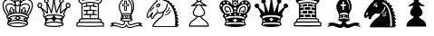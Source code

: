 SplineFontDB: 3.0
FontName: ScidbChessOldStyle
FullName: Scidb Chess Old Style
FamilyName: Scidb Chess Old Style
Weight: Book
Copyright: - Created with Type 3.2
UComments: "2015-1-26: Created." 
Version: 1.0
ItalicAngle: 0
UnderlinePosition: 0
UnderlineWidth: 0
Ascent: 819
Descent: 205
sfntRevision: 0x00010000
LayerCount: 2
Layer: 0 0 "Back"  1
Layer: 1 0 "Fore"  0
XUID: [1021 524 1029901081 6359463]
FSType: 0
OS2Version: 3
OS2_WeightWidthSlopeOnly: 0
OS2_UseTypoMetrics: 1
CreationTime: 1422275734
ModificationTime: 1423651539
PfmFamily: 81
TTFWeight: 400
TTFWidth: 5
LineGap: 92
VLineGap: 0
Panose: 5 0 1 9 1 0 0 0 0 0
OS2TypoAscent: 819
OS2TypoAOffset: 0
OS2TypoDescent: -205
OS2TypoDOffset: 0
OS2TypoLinegap: 92
OS2WinAscent: 1024
OS2WinAOffset: 0
OS2WinDescent: 0
OS2WinDOffset: 0
HheadAscent: 1024
HheadAOffset: 0
HheadDescent: 0
HheadDOffset: 0
OS2SubXSize: 665
OS2SubYSize: 716
OS2SubXOff: 0
OS2SubYOff: 143
OS2SupXSize: 665
OS2SupYSize: 716
OS2SupXOff: 0
OS2SupYOff: 491
OS2StrikeYSize: 51
OS2StrikeYPos: 265
OS2Vendor: 'SWAP'
MarkAttachClasses: 1
DEI: 91125
LangName: 1033 "" "" "" "" "" "Version 1.0" 
GaspTable: 1 65535 2 0
Encoding: UnicodeBmp
UnicodeInterp: none
NameList: Adobe Glyph List
DisplaySize: -24
AntiAlias: 1
FitToEm: 1
WinInfo: 9741 17 16
BeginPrivate: 0
EndPrivate
TeXData: 1 0 0 346030 173015 115343 962560 1048576 115343 783286 444596 497025 792723 393216 433062 380633 303038 157286 324010 404750 52429 2506097 1059062 262144
BeginChars: 65536 12

StartChar: WhitePawn
Encoding: 9817 9817 0
Width: 1024
Flags: HW
LayerCount: 2
Fore
SplineSet
501 956 m 0
 477.667 955.998 457.667 947.831 441 931.5 c 128
 424.333 915.167 416 895.667 416 873 c 0
 416 858.333 419.333 845.333 426 834 c 128
 432.667 822.662 440.333 813.328 449 806 c 1
 440.333 801.333 431.833 795.667 423.5 789 c 128
 415.167 782.333 407.667 776 401 770 c 2
 379 752 l 1
 352 736 l 1
 283 695 l 1
 279 694.333 276.5 692 275.5 688 c 128
 274.51 684 274.677 680.167 276 676.5 c 128
 277.333 672.833 279.833 670 283.5 668 c 128
 287.167 666 290 666 292 668 c 1
 314 672.667 336.333 675.667 359 677 c 1
 381 679 402.333 680.667 423 682 c 1
 417 667.333 405 647.667 387 623 c 0
 373 603.667 359.333 582.667 346 560 c 128
 332.667 537.333 326 513.667 326 489 c 0
 326 457 335.833 431.666 355.5 413 c 128
 375.167 394.333 399.667 381.666 429 375 c 1
 426.998 367.667 423.664 360.667 419 354 c 128
 414.332 347.332 408.499 340.998 401.5 335 c 128
 394.5 329 387.5 323.333 380.5 318 c 128
 373.5 312.667 366.333 307.667 359 303 c 2
 347 295 l 1
 333 286 l 2
 323 280 311.5 272.167 298.5 262.5 c 128
 285.5 252.833 273.333 241 262 227 c 128
 250.666 213 240.833 196.333 232.5 177 c 128
 224.167 157.667 219.667 135 219 109 c 1
 219 92 l 1
 781 92 l 1
 781 109 l 2
 781 135 777 157.667 769 177 c 128
 761 196.333 751.167 213 739.5 227 c 128
 727.833 241 715.5 252.833 702.5 262.5 c 128
 689.5 272.167 678 280 668 286 c 1
 657 295 l 1
 644 303 l 2
 630.663 311 616.33 321.333 601 334 c 128
 585.666 346.667 576 360.333 572 375 c 1
 602 381.667 626.667 394.333 646 413 c 128
 665.333 431.667 675 457 675 489 c 0
 675 513.667 668.5 537.334 655.5 560 c 128
 642.5 582.667 629 603.667 615 623 c 0
 606.333 635 599 645.667 593 655 c 1
 587.663 665 582.996 674 579 682 c 1
 599.667 680.636 620.667 678.969 642 677 c 1
 664.667 675.667 686.667 672.667 708 668 c 1
 718 664.667 723.667 667.667 725 677 c 1
 726.333 680.333 726.5 684 725.5 688 c 128
 724.49 692.007 722.323 694.34 719 695 c 1
 651 736 l 1
 623 752 l 1
 602 770 l 2
 595.333 776.004 588 782.338 580 789 c 128
 572 795.672 563 801.339 553 806 c 1
 563 813.333 571 822.667 577 834 c 128
 583 845.333 586 858.333 586 873 c 0
 586 895.667 577.834 915.167 561.5 931.5 c 128
 545.166 947.833 525 956 501 956 c 0
501 923 m 0
 515.667 923 528.167 918 538.5 908 c 128
 548.833 897.997 554 886.33 554 873 c 0
 553.996 857.664 548.83 844.831 538.5 834.5 c 128
 528.167 824.162 515.667 818.995 501 819 c 0
 487 819 474.5 824.167 463.5 834.5 c 128
 452.5 844.833 447 857.667 447 873 c 0
 447 886.333 452.5 898 463.5 908 c 128
 474.5 918 487 923 501 923 c 0
580 745 m 1
 607 726 l 1
 634 710 l 1
 606.666 712.004 581.333 713.337 558 714 c 0
 523 714 523 714 507 714 c 2
 501 714 l 1
 495 714 l 2
 479 714 479 714 444 714 c 0
 420.667 713.333 395 712 367 710 c 1
 397 726 l 1
 421 745 l 1
 431.667 755.67 443.167 765.336 455.5 774 c 128
 467.833 782.674 482.833 787.007 500.5 787 c 128
 518.167 787 533.167 782.667 545.5 774 c 128
 557.833 765.333 569.333 755.667 580 745 c 1
548 682 m 1
 550.67 669.333 555.836 657.167 563.5 645.5 c 128
 571.17 633.833 580.337 621 591 607 c 1
 603.002 588.333 614.836 568.833 626.5 548.5 c 128
 638.174 528.166 644.007 508.333 644 489 c 0
 644 467.667 638.167 450.667 626.5 438 c 128
 614.833 425.333 601 416 585 410 c 128
 569 404 553 400 537 398 c 128
 521 396 508.833 395 500.5 395 c 128
 492.167 395 480.167 396 464.5 398 c 128
 448.833 400 432.999 404 417 410 c 128
 401 416 387.167 425.333 375.5 438 c 128
 363.832 450.667 357.999 467.667 358 489 c 0
 358 508.333 363.833 528.167 375.5 548.5 c 128
 387.167 568.833 399.667 588.333 413 607 c 0
 422.333 620.333 430.833 633 438.5 645 c 128
 446.167 657.002 451.667 669.335 455 682 c 1
 467.667 683.333 483.5 684 502.5 684 c 128
 521.5 683.979 536.667 683.312 548 682 c 1
458 366 m 1
 470 364.667 483.333 364 498 364 c 0
 514 363.999 529 364.666 543 366 c 1
 548.333 346 559.5 329 576.5 315 c 128
 593.5 301 610 288.333 626 277 c 1
 637 270 l 1
 651 261 l 2
 660.333 255.667 670.333 249.167 681 241.5 c 128
 691.667 233.833 701.667 224.5 711 213.5 c 128
 720.333 202.5 728.333 189.833 735 175.5 c 128
 741.667 161.167 745.667 144.333 747 125 c 1
 252 125 l 1
 254.001 143.667 258.668 160.333 266 175 c 128
 273.334 189.667 282 202.5 292 213.5 c 128
 302 224.5 312.333 233.833 323 241.5 c 128
 333.667 249.167 343 255.667 351 261 c 2
 364 270 l 1
 375 277 l 2
 383 282.334 391.333 288.001 400 294 c 0
 408.667 300.667 417 307.667 425 315 c 128
 433 322.334 440 330.168 446 338.5 c 128
 452 346.835 456 356.001 458 366 c 1
EndSplineSet
EndChar

StartChar: BlackPawn
Encoding: 9823 9823 1
Width: 1024
Flags: HW
LayerCount: 2
Fore
SplineSet
501 956 m 0
 477.667 955.998 457.667 947.831 441 931.5 c 128
 424.333 915.167 416 895.667 416 873 c 0
 416 858.333 419.333 845.333 426 834 c 128
 432.667 822.662 440.333 813.328 449 806 c 1
 440.333 801.333 431.833 795.667 423.5 789 c 128
 415.167 782.333 407.667 776 401 770 c 2
 379 752 l 1
 352 736 l 1
 283 695 l 1
 279 694.333 276.5 692 275.5 688 c 128
 274.51 684 274.677 680.167 276 676.5 c 128
 277.333 672.833 279.833 670 283.5 668 c 128
 287.167 666 290 666 292 668 c 1
 314 672.667 336.333 675.667 359 677 c 1
 381 679 402.333 680.667 423 682 c 1
 417 667.333 405 647.667 387 623 c 0
 373 603.667 359.333 582.667 346 560 c 128
 332.667 537.333 326 513.667 326 489 c 0
 326 457 335.833 431.666 355.5 413 c 128
 375.167 394.333 399.667 381.666 429 375 c 1
 426.998 367.667 423.664 360.667 419 354 c 128
 414.332 347.332 408.499 340.998 401.5 335 c 128
 394.5 329 387.333 323.333 380 318 c 128
 372.667 312.667 365.667 307.667 359 303 c 2
 347 295 l 1
 333 286 l 2
 323 280 311.5 272.167 298.5 262.5 c 128
 285.5 252.833 273.333 241 262 227 c 128
 250.666 213 240.833 196.333 232.5 177 c 128
 224.167 157.667 219.667 135 219 109 c 1
 219 92 l 1
 781 92 l 1
 781 109 l 2
 781 135 777 157.667 769 177 c 128
 761 196.333 751.167 213 739.5 227 c 128
 727.833 241 715.5 252.833 702.5 262.5 c 128
 689.5 272.167 678 280 668 286 c 1
 657 295 l 1
 644 303 l 2
 630.663 311 616.33 321.333 601 334 c 128
 585.666 346.667 576 360.333 572 375 c 1
 602 381.667 626.667 394.333 646 413 c 128
 665.333 431.667 675 457 675 489 c 0
 675 513.667 668.5 537.334 655.5 560 c 128
 642.5 582.667 629 603.667 615 623 c 0
 606.333 635 599 645.667 593 655 c 1
 587.663 665 582.996 674 579 682 c 1
 599.667 680.636 620.667 678.969 642 677 c 1
 664.667 675.667 686.667 672.667 708 668 c 1
 718 664.667 723.667 667.667 725 677 c 1
 726.333 680.333 726.5 684 725.5 688 c 128
 724.49 692.007 722.323 694.34 719 695 c 1
 651 736 l 1
 623 752 l 1
 602 770 l 2
 595.333 776.004 588 782.338 580 789 c 128
 572 795.672 563 801.339 553 806 c 1
 563 813.333 571 822.667 577 834 c 128
 583 845.333 586 858.333 586 873 c 0
 586 895.667 577.834 915.167 561.5 931.5 c 128
 545.166 947.833 525 956 501 956 c 0
EndSplineSet
EndChar

StartChar: BlackKing
Encoding: 9818 9818 2
Width: 1024
Flags: HW
LayerCount: 2
Fore
SplineSet
416 975 m 1
 416 702 l 1
 410 714.668 400.333 728.502 387 743.5 c 128
 373.667 758.5 358.167 772.667 340.5 786 c 128
 322.833 799.333 304.333 810.5 285 819.5 c 128
 265.667 828.506 247.333 833.34 230 834 c 1
 205.333 833.333 182.667 829.167 162 821.5 c 128
 141.333 813.833 123.333 802.833 108 788.5 c 128
 92.6667 774.167 80.6667 757.167 72 737.5 c 128
 63.3333 717.833 59 696.667 59 674 c 0
 59 650.667 63 628.167 71 606.5 c 128
 79 584.833 89.5 563.833 102.5 543.5 c 128
 115.5 523.166 129.667 503.999 145 486 c 0
 161 468 176.333 451.333 191 436 c 1
 167.666 428 154.333 418.667 151 408 c 0
 150.333 404.667 150 401.667 150 399 c 2
 150 392 l 2
 150.001 383.332 152.334 376.165 157 370.5 c 128
 161.667 364.832 167 359.665 173 355 c 0
 181.667 347.667 188.667 341.333 194 336 c 128
 199.333 330.667 203 326.667 205 324 c 0
 211.667 315.333 216.834 303.833 220.5 289.5 c 128
 224.167 275.167 226 260.333 226 245 c 0
 226 234.333 225.167 223.5 223.5 212.5 c 128
 221.833 201.5 219 192.333 215 185 c 0
 214.333 183.665 213.167 182.332 211.5 181 c 128
 209.833 179.665 208.333 178.332 207 177 c 2
 207 177 207 177 198 168 c 0
 194.666 164.667 192.999 160 193 154 c 0
 193 143.333 198.667 133.333 210 124 c 0
 220 116 234.5 109 253.5 103 c 128
 272.5 96.9999 294.667 91.6666 320 87 c 256
 345.333 82.3333 373.333 78.8333 404 76.5 c 128
 434.667 74.1667 466.667 73 500 73 c 128
 533.333 73.0001 565.333 74.1668 596 76.5 c 128
 626.667 78.8333 654.667 82.3333 680 87 c 256
 705.333 91.6667 727.5 97 746.5 103 c 128
 765.5 109 780 116 790 124 c 0
 801.333 133.333 807 143.333 807 154 c 0
 806.994 160 805.327 164.667 802 168 c 0
 800 170 800 170 798.5 171.5 c 128
 797 173 797 173 795.5 174.5 c 128
 794 176 794 176 793 177 c 0
 788.333 181 785.667 183.667 785 185 c 0
 780.994 192.333 777.828 201.5 775.5 212.5 c 128
 773.161 223.5 771.994 234.333 772 245 c 0
 772 260.334 774 274.667 778 288 c 128
 782 301.334 787.667 312.668 795 322 c 1
 796 326 l 1
 802.669 333.335 808.502 339.001 813.5 343 c 128
 818.5 347 823 351 827 355 c 1
 832.999 359.667 838.333 364.833 843 370.5 c 128
 847.687 376.167 850.02 383.333 850 392 c 2
 850 399 l 2
 850 401.667 849.667 404.667 849 408 c 0
 845.665 418.667 832.332 428 809 436 c 1
 823.669 451.333 839.003 468 855 486 c 0
 870.333 504 884.5 523.167 897.5 543.5 c 128
 910.5 563.833 921 584.833 929 606.5 c 128
 937 628.167 941 650.667 941 674 c 0
 941 696.669 936.667 717.836 928 737.5 c 128
 919.333 757.167 907.333 774.167 892 788.5 c 128
 876.667 802.833 858.667 813.833 838 821.5 c 128
 817.333 829.179 794.667 833.346 770 834 c 1
 751.999 833.333 733.333 828.5 714 819.5 c 128
 694.664 810.498 676.33 799.331 659 786 c 128
 641.667 772.664 626.167 758.497 612.5 743.5 c 128
 598.833 728.5 589.333 714.667 584 702 c 1
 584 975 l 1
 416 975 l 1
442 933 m 1
 462 933 l 1
 500 894 l 1
 538 933 l 1
 558 933 l 1
 558 911 l 1
 519 872 l 1
 558 835 l 1
 558 815 l 1
 538 815 l 1
 500 854 l 1
 462 815 l 1
 442 815 l 1
 442 835 l 1
 481 872 l 1
 442 911 l 1
 442 933 l 1
500 800 m 0
 515.333 799.995 528.667 794.828 540 784.5 c 128
 551.333 774.164 557 760.33 557 743 c 0
 556.998 728.333 551.331 715.167 540 703.5 c 128
 528.665 691.833 515.332 686 500 686 c 0
 483.332 686.008 469.665 691.841 459 703.5 c 128
 448.332 715.167 442.998 728.334 443 743 c 0
 443 760.333 448.333 774.167 459 784.5 c 128
 469.667 794.833 483.333 800 500 800 c 0
210 766 m 0
 210 750 201.667 742 185 742 c 0
 169 742 161 750 161 766 c 0
 161 774.005 163.167 780.339 167.5 785 c 128
 171.833 789.677 177.833 792.011 185.5 792 c 128
 193.167 792 199.167 789.667 203.5 785 c 128
 207.833 780.333 210 774 210 766 c 0
839 766 m 0
 839 750 831 742 815 742 c 0
 807 742 800.5 744.167 795.5 748.5 c 128
 790.5 752.833 788 758.833 788 766.5 c 128
 788 774.171 790.5 780.338 795.5 785 c 128
 800.499 789.677 806.833 792.011 814.5 792 c 128
 822.167 792 828.167 789.667 832.5 785 c 128
 836.833 780.333 839 774 839 766 c 0
291 788 m 0
 299.001 788 305.168 785.5 309.5 780.5 c 128
 313.837 775.5 316.004 769.333 316 762 c 256
 316 754.659 313.833 748.326 309.5 743 c 128
 305.167 737.655 299 734.988 291 735 c 0
 285 735 279.166 737.667 273.5 743 c 128
 267.834 748.333 265.001 754.667 265 762 c 256
 265 769.333 267.833 775.5 273.5 780.5 c 128
 279.167 785.5 285 788 291 788 c 0
709 788 m 0
 715 788 720.5 785.5 725.5 780.5 c 128
 730.5 775.5 733 769.333 733 762 c 256
 733 754.659 730.5 748.326 725.5 743 c 128
 720.5 737.655 715 734.988 709 735 c 0
 700.997 735 694.831 737.667 690.5 743 c 128
 686.174 748.333 684.008 754.667 684 762 c 256
 684 769.333 686.167 775.5 690.5 780.5 c 128
 694.833 785.5 701 788 709 788 c 0
500 773 m 256
 491.331 773 484.164 770.167 478.5 764.5 c 128
 472.827 758.833 469.994 751.833 470 743.5 c 128
 470 735.167 472.833 728.167 478.5 722.5 c 128
 484.167 716.833 491.333 714 500 714 c 128
 508.669 714.008 515.835 716.841 521.5 722.5 c 128
 527.179 728.167 530.012 735.167 530 743.5 c 128
 530 751.833 527.167 758.833 521.5 764.5 c 128
 515.833 770.173 508.667 773.006 500 773 c 256
112 720 m 0
 128 719.999 136 711.333 136 694 c 0
 136 678.667 128 670.667 112 670 c 0
 104.667 670 98.5 672.167 93.5 676.5 c 128
 88.5 680.833 86 686.833 86 694.5 c 128
 86 702.169 88.5 708.336 93.5 713 c 128
 98.5 717.676 104.667 720.01 112 720 c 0
249 720 m 0
 254.333 720 262.833 719.167 274.5 717.5 c 128
 286.167 715.833 299.5 712.167 314.5 706.5 c 128
 329.5 700.833 344.833 692.833 360.5 682.5 c 128
 376.167 672.165 390.333 657.831 403 639.5 c 128
 415.667 621.165 425.833 598.499 433.5 571.5 c 128
 441.167 544.5 444.667 512 444 474 c 1
 404 474 369 472.333 339 469 c 0
 309 465 276.667 460.333 242 455 c 1
 231.333 465 220.333 477 209 491 c 128
 197.666 505 187.333 520 178 536 c 128
 168.667 552.001 160.833 568.334 154.5 585 c 128
 148.167 601.667 145 618.001 145 634 c 0
 145 644 147.5 654.167 152.5 664.5 c 128
 157.5 674.833 164.667 684 174 692 c 128
 183.333 700 194.333 706.667 207 712 c 128
 219.667 717.333 233.667 720 249 720 c 0
751 720 m 0
 766.333 719.995 780.333 717.328 793 712 c 128
 805.667 706.658 816.667 699.992 826 692 c 128
 835.333 684.001 842.5 674.834 847.5 664.5 c 128
 852.5 654.167 855 644 855 634 c 0
 855 618 851.667 601.667 845 585 c 128
 838.333 568.333 830.333 552 821 536 c 128
 811.667 520 801.167 505 789.5 491 c 128
 777.833 477 767.333 465 758 455 c 1
 723.333 460.335 691 465.002 661 469 c 1
 630.333 472.333 595.333 473.999 556 474 c 1
 554.67 531.333 562.504 576.333 579.5 609 c 128
 596.501 641.667 616.334 666.167 639 682.5 c 128
 661.668 698.833 684.001 709.167 706 713.5 c 128
 728 717.833 743 720 751 720 c 0
912 694 m 0
 912 678.664 904 670.831 888 670.5 c 128
 872 670.17 864 678.003 864 694 c 0
 864 711.333 872 720 888 720 c 128
 904 719.999 912 711.333 912 694 c 0
262 680 m 0
 218 680 196 656.667 196 610 c 0
 196 590 201.5 571.667 212.5 555 c 128
 223.5 538.333 236 521.333 250 504 c 1
 264 489 l 1
 268 486.332 271.833 484.498 275.5 483.5 c 128
 279.167 482.5 283 484 287 488 c 1
 290.336 490 292.003 493 292 497 c 0
 291.998 501.667 290.664 505.667 288 509 c 2
 277 526 l 1
 262.333 540.667 250.166 555 240.5 569 c 128
 230.833 583 226 596.667 226 610 c 0
 226 625.333 228.667 635.667 234 641 c 128
 239.333 646.333 248.667 649 262 649 c 0
 262.667 649 268 648 278 646 c 128
 288 643.995 299 638.828 311 630.5 c 128
 323 622.167 334 609.001 344 591 c 128
 354 573 359 547.667 359 515 c 0
 359.005 511 360.671 507.333 364 504 c 128
 367.335 500.667 371.002 499 375 499 c 0
 384.333 499 389 504.333 389 515 c 0
 389 549.667 384.167 577.667 374.5 599 c 128
 364.833 620.333 353.166 636.833 339.5 648.5 c 128
 325.833 660.169 311.666 668.336 297 673 c 128
 282.333 677.679 270.666 680.012 262 680 c 0
738 680 m 0
 729.333 680 717.667 677.667 703 673 c 128
 688.333 668.333 674 660.167 660 648.5 c 128
 646 636.833 634 620.333 624 599 c 128
 614 577.667 609 549.667 609 515 c 0
 609 504.332 614 498.999 624 499 c 0
 634.672 499 640.005 504.333 640 515 c 0
 640 547.667 645 573.001 655 591 c 128
 665 609 676 622.167 688 630.5 c 128
 700 638.833 711.167 644 721.5 646 c 128
 731.833 648 737.333 649 738 649 c 0
 750.67 648.99 759.836 646.323 765.5 641 c 128
 771.177 635.662 774.01 625.328 774 610 c 0
 774 596.667 769 583.167 759 569.5 c 128
 749 555.833 737 541.333 723 526 c 1
 712 509 l 1
 708 505.667 706.167 502 706.5 498 c 128
 706.833 493.999 709 490.665 713 488 c 1
 717.005 484 720.839 482.5 724.5 483.5 c 128
 728.167 484.5 731.667 486.333 735 489 c 2
 750 504 l 1
 763.333 521.333 775.667 538.333 787 555 c 128
 798.333 571.668 804 590.001 804 610 c 0
 804 656.667 782 680 738 680 c 0
538 613 m 0
 538 603.661 534.167 595.328 526.5 588 c 128
 518.833 580.667 510 577 500 577 c 128
 490 577 481.167 580.667 473.5 588 c 128
 465.828 595.333 461.995 603.667 462 613 c 0
 462 623.671 465.833 632.337 473.5 639 c 128
 481.167 645.674 490 649.007 500 649 c 128
 510.004 649 518.837 645.667 526.5 639 c 128
 534.174 632.333 538.007 623.667 538 613 c 0
272 561 m 0
 269.331 560.333 266.997 559.333 265 558 c 1
 263.667 555.993 263.167 553.826 263.5 551.5 c 128
 263.833 549.156 264.333 547.323 265 546 c 0
 271 540 276.833 534.5 282.5 529.5 c 128
 288.167 524.498 294.667 521.331 302 520 c 0
 308 518.667 314.833 520.167 322.5 524.5 c 128
 330.167 528.833 337.333 533.333 344 538 c 1
 348 542 348 546 344 550 c 0
 340.667 552.675 336.667 553.342 332 552 c 1
 326 546 318.833 542.167 310.5 540.5 c 128
 302.167 538.833 291 545.333 277 560 c 1
 275 560.666 273.333 560.999 272 561 c 0
728 561 m 0
 726.656 561 724.989 560.667 723 560 c 1
 708.333 545.333 697 538.833 689 540.5 c 128
 681 542.175 674 546.009 668 552 c 1
 663.333 553.333 659.333 552.667 656 550 c 0
 652 546 652 542 656 538 c 1
 668 530 675 525.667 677 525 c 0
 683.667 520.333 690.667 518.667 698 520 c 256
 705.333 521.333 711.333 524.667 716 530 c 0
 718 532 718 532 723.5 537.5 c 128
 727.173 541.171 730.34 544.004 733 546 c 1
 737 550.667 737.667 554.667 735 558 c 0
 733 560 730.667 561 728 561 c 0
500 548 m 0
 506 548 511.833 545.667 517.5 541 c 128
 523.169 536.333 526.002 530.333 526 523 c 256
 526 515.666 523.167 509.332 517.5 504 c 128
 511.832 498.667 505.999 496 500 496 c 0
 492.667 496 486.5 498.667 481.5 504 c 128
 476.5 509.333 474 515.667 474 523 c 256
 474 530.333 476.5 536.333 481.5 541 c 128
 486.501 545.67 492.668 548.004 500 548 c 0
500 462 m 0
 506 461.998 511.833 459.665 517.5 455 c 128
 523.169 450.332 526.002 444.665 526 438 c 0
 526 429.999 523.167 423.666 517.5 419 c 128
 511.832 414.336 505.999 412.002 500 412 c 0
 492.667 412 486.5 414.333 481.5 419 c 128
 476.5 423.667 474 430 474 438 c 0
 474 444.667 476.5 450.333 481.5 455 c 128
 486.501 459.667 492.668 462 500 462 c 0
367 452 m 256
 374.334 452 380.168 449.5 384.5 444.5 c 128
 388.835 439.5 391.002 433.5 391 426.5 c 128
 391 419.5 388.833 413.5 384.5 408.5 c 128
 380.167 403.5 374.333 401 367 401 c 256
 359.667 401 353.333 403.5 348 408.5 c 128
 342.667 413.5 340 419.5 340 426.5 c 128
 340.001 433.5 342.668 439.5 348 444.5 c 128
 353.336 449.5 359.669 452 367 452 c 256
633 452 m 256
 640.333 452 646.667 449.5 652 444.5 c 128
 657.333 439.5 660 433.5 660 426.5 c 128
 660.001 419.5 657.335 413.5 652 408.5 c 128
 646.664 403.5 640.331 401 633 401 c 256
 625.658 401 619.825 403.5 615.5 408.5 c 128
 611.167 413.5 609 419.5 609 426.5 c 128
 609 433.5 611.167 439.5 615.5 444.5 c 128
 619.833 449.5 625.667 452 633 452 c 256
232 423 m 2
 232 423 232 423 233 423 c 0
 239 422.999 244.5 420.665 249.5 416 c 128
 254.5 411.333 257 405.333 257 398 c 128
 257 390.667 254.5 384.5 249.5 379.5 c 128
 244.5 374.5 239 372 233 372 c 0
 225.667 372 219.167 374.5 213.5 379.5 c 128
 207.833 384.5 205 390.667 205 398 c 128
 205 405.333 207.667 411.333 213 416 c 256
 218.333 420.667 224.667 423 232 423 c 2
766 423 m 2
 767 423 l 2
 774.333 422.999 780.5 420.665 785.5 416 c 128
 790.5 411.333 793 405.333 793 398 c 128
 793 390.667 790.5 384.5 785.5 379.5 c 128
 780.497 374.5 774.33 372 767 372 c 0
 761 372 755.5 374.5 750.5 379.5 c 128
 745.5 384.5 743 390.667 743 398 c 128
 743.016 405.333 745.35 411.333 750 416 c 256
 754.674 420.667 760.007 423 766 423 c 2
500 390 m 0
 532.667 390 563.167 388.833 591.5 386.5 c 128
 619.833 384.167 645.333 381.333 668 378 c 1
 670 378 l 1
 691.333 372.667 711.333 366.833 730 360.5 c 128
 748.668 354.167 762.001 347.333 770 340 c 1
 763.997 331.332 759.83 324.999 757.5 321 c 128
 755.167 317 752.667 310.666 750 302 c 1
 745.333 306 736.333 310.666 723 316 c 128
 709.667 321.333 692.167 326.5 670.5 331.5 c 128
 648.833 336.5 623.5 340.666 594.5 344 c 128
 565.5 347.339 534 349.005 500 349 c 128
 466 349 434.5 347.333 405.5 344 c 128
 376.5 340.667 351.167 336.5 329.5 331.5 c 128
 307.833 326.5 290.166 321.333 276.5 316 c 128
 262.833 310.667 253.666 306 249 302 c 1
 245.667 310.667 243.167 317 241.5 321 c 128
 239.833 325 236 331.333 230 340 c 1
 237.333 347.335 250.333 354.168 269 360.5 c 128
 287.667 366.835 307.667 372.669 329 378 c 1
 332 378 l 1
 354.667 381.336 379.833 384.17 407.5 386.5 c 128
 435.167 388.842 466 390.009 500 390 c 0
500 318 m 1
 511.335 304.667 523.335 293.667 536 285 c 128
 548.669 276.333 563.336 270.666 580 268 c 1
 563.333 266 548.667 260.333 536 251 c 128
 523.333 241.667 511.333 230.667 500 218 c 1
 488.667 230.667 476.667 241.667 464 251 c 128
 451.333 260.334 436.333 266 419 268 c 1
 436.333 270.667 451.333 276.333 464 285 c 128
 476.667 293.667 488.667 304.667 500 318 c 1
254 287 m 1
 264.667 275.667 276 265.833 288 257.5 c 128
 300 249.166 313.667 244 329 242 c 1
 301 237.333 276.666 223.667 256 201 c 1
 257.339 207 258.506 213 259.5 219 c 128
 260.5 225 261 231 261 237 c 0
 261 246.333 260 255.333 258 264 c 0
 256.667 271.334 255.333 279 254 287 c 1
746 287 m 1
 744.643 279 743.309 271.333 742 264 c 0
 740 255.333 739 246.333 739 237 c 0
 739.016 224.333 740.35 212.333 743 201 c 1
 723 223.667 699 237.333 671 242 c 1
 686.333 244 700 249.167 712 257.5 c 128
 724.001 265.834 735.335 275.668 746 287 c 1
500 210 m 0
 562 210 613 208.667 653 206 c 0
 693.667 203.333 726.334 197.333 751 188 c 1
 751.71 186.666 752.543 184.332 753.5 181 c 128
 754.5 177.666 756 174.999 758 173 c 1
 759.333 169.667 761.333 166.167 764 162.5 c 128
 766.667 158.833 768.667 156.333 770 155 c 1
 768 153 764.667 150.167 760 146.5 c 128
 755.333 142.833 750 140 744 138 c 1
 734 144 719.167 148.5 699.5 151.5 c 128
 679.833 154.501 658.167 156.834 634.5 158.5 c 128
 610.833 160.167 587 161 563 161 c 1
 539.667 161.672 518.667 162.006 500 162 c 128
 481.333 162 460.333 161.667 437 161 c 1
 413 161 389.333 160.167 366 158.5 c 128
 342.667 156.833 321.167 154.5 301.5 151.5 c 128
 281.833 148.5 267 144 257 138 c 1
 250.999 140 246.333 142.167 243 144.5 c 128
 239.666 146.833 236.332 149 233 151 c 1
 231.665 153 229.999 155.333 228 158 c 1
 230 158 l 1
 232 159.333 234.667 161 238 163 c 1
 240.667 165.667 243 168.667 245 172 c 0
 245 172.668 245.167 173.502 245.5 174.5 c 128
 245.833 175.503 246 176.336 246 177 c 0
 247.333 178.333 248.167 180.167 248.5 182.5 c 128
 248.833 184.833 249.333 186.667 250 188 c 1
 274.667 197.333 307.667 203.333 349 206 c 256
 390.333 208.667 440.667 210.001 500 210 c 0
758 173 m 1
 756 174 l 1
 758 173 l 1
EndSplineSet
EndChar

StartChar: WhiteQueen
Encoding: 9813 9813 3
Width: 1024
Flags: HW
LayerCount: 2
Fore
SplineSet
432 898 m 0
 432 882.666 436.666 868.999 446 857 c 128
 455.333 845 467.333 837 482 833 c 1
 478.667 817.666 474.667 797.999 470 774 c 0
 464.667 744.666 460 717.999 456 694 c 1
 450.667 667.999 445.333 639.333 440 608 c 0
 434.667 578.667 429.667 552.667 425 530 c 1
 407 575.333 390.333 617 375 655 c 0
 359.667 692.333 341 726.333 319 757 c 1
 330.333 763.006 339.333 770.839 346 780.5 c 128
 352.667 790.169 356 802.336 356 817 c 0
 356 836.999 349.333 853.333 336 866 c 128
 322.667 878.668 306.667 885.002 288 885 c 0
 268 885 251.667 878.667 239 866 c 128
 226.333 853.333 220 837 220 817 c 0
 220 799 225.834 783.5 237.5 770.5 c 128
 249.167 757.496 264 750.329 282 749 c 1
 284.667 736.333 286.833 721.5 288.5 704.5 c 128
 290.167 687.5 292 669.167 294 649.5 c 128
 296 629.833 297.333 609.333 298 588 c 0
 298.667 567.333 299 547.667 299 529 c 2
 299 501 l 1
 289.667 512.333 278.333 524.667 265 538 c 0
 251.666 550.669 237.833 563.336 223.5 576 c 128
 209.167 588.668 195.5 600.501 182.5 611.5 c 128
 169.5 622.5 158 631.667 148 639 c 1
 162 651 169 667.667 169 689 c 0
 169 708.333 162.333 724.667 149 738 c 128
 135.667 751.333 119.5 758 100.5 758 c 128
 81.5 757.996 65.5 751.329 52.5 738 c 128
 39.5 724.665 33 708.331 33 689 c 256
 33 669.666 39.6667 653.5 53 640.5 c 128
 66.3333 627.5 82.3333 621 101 621 c 2
 109 621 l 2
 112.333 621 115 621.667 117 623 c 1
 124.333 612.333 133 599 143 583 c 1
 152.333 566.333 161.5 549 170.5 531 c 128
 179.5 513 187.667 496 195 480 c 256
 202.333 464 207.333 451 210 441 c 1
 205.333 437.667 201.333 434.5 198 431.5 c 128
 194.666 428.5 192.332 423.333 191 416 c 2
 188 399 l 1
 188 385.667 191 375 197 367 c 128
 203 359 209 352 215 346 c 0
 218 343 218 343 226 335 c 0
 230.667 330.333 235 324.333 239 317 c 0
 244.333 307 248.167 298.5 250.5 291.5 c 128
 252.833 284.5 254 275.333 254 264 c 1
 256 247 l 1
 256 236 l 2
 255.992 232.667 255.826 229.667 255.5 227 c 128
 255.163 224.333 254.329 220.667 253 216 c 0
 250.999 209.333 247.833 201.833 243.5 193.5 c 128
 239.166 185.166 235.999 180.333 234 179 c 1
 230 171.666 228 164.333 228 157 c 0
 228 141.667 237.5 129.333 256.5 120 c 128
 275.5 110.667 298.833 103.167 326.5 97.5 c 128
 354.167 91.8333 383.667 87.8333 415 85.5 c 128
 446.334 83.1667 474.667 82 500 82 c 0
 526 82.0002 554.667 83.1669 586 85.5 c 128
 617.333 87.8333 647 91.8333 675 97.5 c 128
 703 103.167 726.5 110.667 745.5 120 c 128
 764.5 129.333 774 141.667 774 157 c 0
 773.994 164.333 771.327 170.667 766 176 c 1
 766 179 l 1
 764.004 180.333 760.838 185.167 756.5 193.5 c 128
 752.16 201.833 748.994 209.333 747 216 c 1
 746.333 220.668 745.667 224.334 745 227 c 128
 744.333 229.667 744 232.667 744 236 c 256
 744 239.333 744.667 243 746 247 c 1
 746 264 l 2
 746 275.334 747.167 284.5 749.5 291.5 c 128
 751.833 298.5 755.667 306.333 761 315 c 1
 765.006 323.667 769.339 330.333 774 335 c 0
 782 343 782 343 785 346 c 0
 791 352 797 359 803 367 c 128
 809 375.001 812 385.667 812 399 c 1
 811 416 l 1
 809 423.335 806.167 428.501 802.5 431.5 c 128
 798.833 434.501 794.667 437.668 790 441 c 1
 792.67 451 798.003 464 806 480 c 0
 813.333 496 821.5 513 830.5 531 c 128
 839.5 549.001 849 566.334 859 583 c 0
 868.333 599.002 876.667 612.335 884 623 c 1
 886.693 621.648 889.026 620.981 891 621 c 2
 899 621 l 2
 917.667 621 933.667 627.5 947 640.5 c 128
 960.333 653.5 967 669.667 967 689 c 256
 967 708.333 960.334 724.667 947 738 c 128
 933.664 751.333 917.497 758 898.5 758 c 128
 879.5 757.996 863.5 751.329 850.5 738 c 128
 837.5 724.665 831 708.331 831 689 c 0
 831 667.666 838 651 852 639 c 1
 842 631.663 830.5 622.497 817.5 611.5 c 128
 804.498 600.5 790.831 588.667 776.5 576 c 128
 762.164 563.333 748.331 550.667 735 538 c 0
 721.663 524.666 710.33 512.332 701 501 c 1
 701 529 l 2
 701.027 547.669 701.36 567.335 702 588 c 0
 702.688 609.333 704.021 629.833 706 649.5 c 128
 708.008 669.167 709.841 687.5 711.5 704.5 c 128
 713.176 721.501 715.343 736.334 718 749 c 1
 736 750.333 751.167 757.5 763.5 770.5 c 128
 775.833 783.5 782 799 782 817 c 0
 781.997 836.999 775.33 853.333 762 866 c 128
 748.665 878.668 732.332 885.002 713 885 c 256
 693.665 885 677.499 878.667 664.5 866 c 128
 651.5 853.333 645 837 645 817 c 0
 645 789 657 769 681 757 c 1
 659 726.333 640.333 692.333 625 655 c 0
 609.665 617 592.999 575.333 575 530 c 1
 570.333 552.667 565.333 578.667 560 608 c 0
 554.661 639.333 549.327 668 544 694 c 1
 539.998 718.668 535.331 745.335 530 774 c 0
 525.333 798 521.333 817.667 518 833 c 1
 532.668 837 545.001 845 555 857 c 128
 565 869 570 882.667 570 898 c 0
 570 916.667 563.167 932.667 549.5 946 c 128
 535.833 959.333 519.5 966 500.5 966 c 128
 481.5 965.996 465.333 959.329 452 946 c 128
 438.667 932.667 432 916.667 432 898 c 0
538 898 m 0
 537.991 888 534.324 879.167 527 871.5 c 128
 519.665 863.833 510.665 860 500 860 c 128
 489.333 860.006 480.333 863.84 473 871.5 c 128
 465.667 879.168 462 888.002 462 898 c 0
 462.003 908.667 465.67 917.667 473 925 c 128
 480.333 932.333 489.333 936 500 936 c 128
 510.667 935.994 519.667 932.327 527 925 c 128
 534.333 917.667 538 908.667 538 898 c 0
288 855 m 256
 298.667 854.995 307.667 851.329 315 844 c 128
 322.333 836.667 326 827.667 326 817 c 128
 326 806.333 322.333 797.333 315 790 c 128
 307.667 782.663 298.667 778.996 288 779 c 128
 277.333 779 268.333 782.667 261 790 c 128
 253.666 797.333 249.999 806.333 250 817 c 128
 250 827.667 253.667 836.667 261 844 c 128
 268.333 851.333 277.333 855 288 855 c 256
713 855 m 0
 723.003 854.995 731.836 851.329 739.5 844 c 128
 747.173 836.667 751.006 827.667 751 817 c 128
 751 806.333 747.167 797.333 739.5 790 c 128
 731.833 782.663 723 778.996 713 779 c 0
 701.667 779 692.667 782.667 686 790 c 128
 679.333 797.333 676 806.333 676 817 c 128
 676.007 827.667 679.34 836.667 686 844 c 128
 692.667 851.333 701.667 855 713 855 c 0
500 761 m 1
 504.667 737.667 509.667 711.001 515 681 c 0
 517.004 671.666 519.838 657.499 523.5 638.5 c 128
 527.179 619.498 530.012 605.332 532 596 c 0
 536.667 572 541.667 547 547 521 c 0
 548.333 514.333 549.667 507.333 551 500 c 128
 552.333 492.667 553.5 486.5 554.5 481.5 c 128
 556 474 556 474 557 469 c 0
 558.333 461.667 563.333 458 572 458 c 1
 574 457.333 576.5 457.833 579.5 459.5 c 128
 582.5 461.167 585 464 587 468 c 2
 601 507 l 2
 614.333 543 626.667 576.333 638 607 c 1
 650 637.001 663.667 665.334 679 692 c 1
 675 667.333 672.5 640.833 671.5 612.5 c 128
 670.5 584.167 670 556.667 670 530 c 0
 670 510 670 510 670 492 c 0
 670.687 479.332 671.354 467.666 672 457 c 0
 672.001 453 673.334 449.833 676 447.5 c 128
 678.677 445.167 682.01 444 686 444 c 1
 690 442.667 693.5 443 696.5 445 c 128
 699.505 447 701.339 449.333 702 452 c 0
 703.333 456.667 707.667 463.167 715 471.5 c 128
 722.333 479.833 731.333 489.333 742 500 c 128
 758 516 758 516 776 534 c 1
 788.667 545.333 801.667 556.333 815 567 c 1
 807.667 554.333 800.667 541 794 527 c 256
 787.333 513 781 500 775 488 c 1
 769.667 475.331 765.167 464.165 761.5 454.5 c 128
 757.833 444.832 755.667 437.665 755 433 c 1
 755 431 l 2
 755 423 758.667 417.667 766 415 c 1
 769 415 l 1
 769 415 769 415 773.5 413 c 128
 776.5 411.667 778.667 411 780 411 c 1
 780 410 l 1
 782 399 l 1
 782 389 776.667 380 766 372 c 1
 755.999 382.667 740.333 391.5 719 398.5 c 128
 697.665 405.5 674.332 411 649 415 c 128
 623.667 419 597.667 421.833 571 423.5 c 128
 544.333 425.167 520.667 426 500 426 c 128
 479.333 425.994 455.666 425.161 429 423.5 c 128
 402.333 421.83 376.333 418.997 351 415 c 128
 325.667 411 302.333 405.5 281 398.5 c 128
 259.667 391.499 244 382.666 234 372 c 1
 230 376 226.333 379.833 223 383.5 c 128
 219.666 387.167 217.999 392.333 218 399 c 1
 220 410 l 1
 220 411 l 1
 221.333 410.996 223.333 411.663 226 413 c 0
 228 413.667 229.667 414.333 231 415 c 1
 237 415 l 1
 243 418.335 246 423.669 246 431 c 2
 246 433 l 1
 245.333 437.667 243 444.667 239 454 c 0
 235 464.001 230.333 475.167 225 487.5 c 128
 219.667 499.834 213.667 513 207 527 c 128
 200.333 541 193 554.334 185 567 c 1
 198.333 556.333 211.333 545.333 224 534 c 0
 236.667 521.999 248.167 510.666 258.5 500 c 128
 268.834 489.333 277.667 479.833 285 471.5 c 128
 292.335 463.167 296.668 456.667 298 452 c 1
 300 449.33 302.5 446.997 305.5 445 c 128
 308.5 442.982 312 442.649 316 444 c 1
 318.667 443.998 321.333 445.165 324 447.5 c 128
 326.667 449.835 328 453.002 328 457 c 0
 329.346 467.667 330.013 479 330 491 c 2
 330 530 l 2
 330 556.667 329.5 584.167 328.5 612.5 c 128
 327.5 640.833 325.333 667.333 322 692 c 1
 337.334 665.333 350.667 637 362 607 c 0
 373.334 576.333 385.667 543 399 507 c 2
 413 468 l 1
 417 460.001 422 456.668 428 458 c 1
 436.667 458.002 441.667 461.668 443 469 c 1
 446.337 481 450.003 498.333 454 521 c 1
 458.667 543 463.667 568 469 596 c 256
 474.335 624.001 479.668 652.334 485 681 c 0
 490.333 711 495.333 737.667 500 761 c 1
101 727 m 0
 111.667 727 120.667 723.167 128 715.5 c 128
 135.333 707.833 139 699 139 689 c 0
 139 678.333 135.333 669.5 128 662.5 c 128
 120.667 655.5 111.667 652 101 652 c 0
 91 652 82.1666 655.5 74.5 662.5 c 128
 66.8333 669.503 62.9999 678.336 63 689 c 0
 63 699.005 66.8333 707.838 74.5 715.5 c 128
 82.1667 723.173 91 727.007 101 727 c 0
899 727 m 0
 909.002 727 917.835 723.167 925.5 715.5 c 128
 933.174 707.833 937.007 699 937 689 c 0
 937 678.333 933.167 669.5 925.5 662.5 c 128
 917.833 655.5 909 652 899 652 c 0
 888.333 652 879.333 655.5 872 662.5 c 128
 864.66 669.503 860.993 678.336 861 689 c 0
 861 699.005 864.667 707.838 872 715.5 c 128
 879.333 723.173 888.333 727.007 899 727 c 0
492 395 m 1
 485.333 382.333 476.333 369.833 465 357.5 c 128
 453.667 345.167 441.333 335.333 428 328 c 1
 408.667 327.33 391 325.996 375 324 c 0
 359 322.667 345.333 320.333 334 317 c 1
 320 320.333 306 325.5 292 332.5 c 128
 278 339.5 266.333 346.333 257 353 c 1
 265.667 361.667 289.833 370.5 329.5 379.5 c 128
 369.167 388.501 423.333 393.667 492 395 c 1
508 395 m 1
 577.333 393.667 631.833 388.5 671.5 379.5 c 128
 711.166 370.499 735 361.666 743 353 c 1
 733.667 346.333 722.167 339.499 708.5 332.5 c 128
 694.833 325.5 680.667 320.333 666 317 c 1
 654.667 320.337 641 322.67 625 324 c 0
 608.999 326 591.332 327.333 572 328 c 1
 558.667 335.334 546.501 345.167 535.5 357.5 c 128
 524.5 369.833 515.333 382.333 508 395 c 1
433 297 m 1
 445.667 289 457 279.166 467 267.5 c 128
 477 255.833 485.333 244.333 492 233 c 1
 476.667 233 459.5 232.5 440.5 231.5 c 128
 421.5 230.5 402.666 229 384 227 c 256
 365.333 224.999 347.333 222.332 330 219 c 128
 312.667 215.666 296.667 211.332 282 206 c 1
 282 207 l 1
 282.667 209.667 283 212 283 214 c 1
 288.334 226.667 296.167 239.5 306.5 252.5 c 128
 316.834 265.5 328.001 277 340 287 c 1
 363.333 293 394.333 296.333 433 297 c 1
567 297 m 1
 607 295.667 638 292.333 660 287 c 1
 672 277 683.167 265.5 693.5 252.5 c 128
 703.833 239.5 711.667 226.667 717 214 c 0
 717 213.333 717.167 212.333 717.5 211 c 128
 717.833 209.666 718 208.332 718 207 c 2
 718 206 l 1
 703.333 211.333 687.333 215.667 670 219 c 128
 652.667 222.333 634.667 225 616 227 c 256
 597.333 229 578.5 230.5 559.5 231.5 c 128
 540.5 232.5 523.333 233 508 233 c 1
 514.669 244.333 523.002 255.833 533 267.5 c 128
 543 279.167 554.334 289 567 297 c 1
743 157 m 1
 740.333 149.667 718 140.667 676 130 c 128
 634 119.333 575.333 114 500 114 c 128
 424.667 114 366.333 119.333 325 130 c 128
 283.667 140.667 261.667 149.667 259 157 c 1
 261.667 165 283.667 174.667 325 186 c 128
 366.333 197.333 424.667 203 500 203 c 128
 575.333 203 634 197.333 676 186 c 128
 718.001 174.667 740.334 165 743 157 c 1
EndSplineSet
EndChar

StartChar: WhiteBishop
Encoding: 9815 9815 4
Width: 1024
Flags: HW
LayerCount: 2
Fore
SplineSet
418 943 m 0
 418.001 932.997 420.168 923.83 424.5 915.5 c 128
 428.836 907.167 434.669 899.667 442 893 c 1
 420.667 885 400.5 871.667 381.5 853 c 128
 362.5 834.333 345.833 813.833 331.5 791.5 c 128
 317.167 769.165 305.667 746.832 297 724.5 c 128
 288.332 702.165 283.998 682.999 284 667 c 0
 284 622.333 288.833 586.167 298.5 558.5 c 128
 308.167 530.833 318.333 507.333 329 488 c 1
 331.667 478.667 335 470.333 339 463 c 0
 343 455 346 447 348 439 c 1
 351.338 431 353.505 423.5 354.5 416.5 c 128
 355.5 409.5 356 402.666 356 396 c 128
 356 389.333 355.5 381.999 354.5 374 c 128
 353.5 366 351.333 356.667 348 346 c 1
 346.667 339.332 345 333.665 343 329 c 128
 340 322 340 322 337 315 c 256
 334.999 310.333 333.165 304.666 331.5 298 c 128
 329.828 291.333 328.995 283.333 329 274 c 0
 329 259.333 338.833 247.166 358.5 237.5 c 128
 378.167 227.833 403 221.333 433 218 c 1
 431 216 l 1
 431 214 430.833 209.667 430.5 203 c 128
 430.167 196.333 428.667 189.167 426 181.5 c 128
 423.331 173.833 419.164 167 413.5 161 c 128
 407.833 155 399.333 152 388 152 c 0
 379.333 152 367.5 154.333 352.5 159 c 128
 337.5 163.667 321.333 167.667 304 171 c 1
 279.333 179 253.5 186.5 226.5 193.5 c 128
 199.5 200.5 174.667 204 152 204 c 0
 132.667 204 112.667 199.667 92 191 c 128
 71.3333 182.333 54.3333 164.667 41 138 c 1
 60.3333 150.667 79.3333 154.334 98 149 c 1
 88 141 76.3333 130.667 63 118 c 0
 49 105.333 39 90 33 72 c 1
 45.6667 80 58.5 85.6667 71.5 89 c 128
 84.5 92.3334 97 94.5001 109 95.5 c 128
 121 96.5 132.333 97 143 97 c 0
 154.333 96.3333 164 96 172 96 c 2
 185 96 l 2
 199.667 96 215 93.3333 231 88 c 0
 245.667 82.6667 262.333 77 281 71 c 1
 299.667 63.6667 318.167 57 336.5 51 c 128
 354.834 45 373.667 42 393 42 c 0
 419 42 440.667 47.5 458 58.5 c 128
 475.334 69.5 489 82.3333 499 97 c 1
 508.335 82.3333 521.835 69.5 539.5 58.5 c 128
 557.167 47.5 579.334 42 606 42 c 0
 625.333 42 644 45 662 51 c 128
 680.001 57 698.334 63.6667 717 71 c 0
 734.333 78.3333 751 84.3333 767 89 c 128
 783.002 93.6667 798.336 96 813 96 c 2
 827 96 l 2
 834.333 96 843.333 96.3333 854 97 c 0
 864.667 97 876.167 96.5 888.5 95.5 c 128
 900.833 94.5 913.667 92.3333 927 89 c 128
 940.333 85.6667 953.667 80 967 72 c 1
 960.333 90 950.167 105.333 936.5 118 c 128
 922.833 130.667 910.667 141 900 149 c 1
 918.667 154.333 937.667 150.667 957 138 c 1
 943.667 164.667 926.667 182.333 906 191 c 128
 885.333 199.667 865.333 204 846 204 c 0
 822.667 204 797.667 201 771 195 c 128
 744.333 189 718.667 181.667 694 173 c 1
 674 167.667 657.667 163 645 159 c 0
 630.333 154.333 619 152 611 152 c 0
 600.333 152 592 155 586 161 c 128
 580 167 575.667 173.834 573 181.5 c 128
 570.333 189.167 568.5 196.334 567.5 203 c 128
 566.5 209.667 566 214 566 216 c 2
 566 218 l 1
 596 221.333 621.667 227.667 643 237 c 128
 664.333 246.334 675 258.667 675 274 c 0
 675 283.333 673.667 291.333 671 298 c 256
 668.333 304.667 666 310.333 664 315 c 1
 658 323.667 654.667 334 654 346 c 1
 650 361.334 647.5 374.001 646.5 384 c 128
 645.5 394 645.667 404.333 647 415 c 1
 653 424 l 1
 658.333 434 664.667 446.833 672 462.5 c 128
 679.333 478.167 686.833 496.333 694.5 517 c 128
 702.171 537.667 708.504 560.167 713.5 584.5 c 128
 718.5 608.833 721 634 721 660 c 0
 721 682 718.667 704 714 726 c 128
 709.333 748.001 703.333 768.835 696 788.5 c 128
 688.662 808.167 680.329 826.167 671 842.5 c 128
 661.667 858.833 652.667 872 644 882 c 1
 654 888 662 896 668 906 c 128
 674 916.002 677 927.335 677 940 c 0
 677 956.669 671.167 971.335 659.5 984 c 128
 647.833 996.669 633.333 1003 616 1003 c 256
 598.666 1003 583.499 996.667 570.5 984 c 128
 557.5 971.333 551 956.667 551 940 c 0
 551 931.993 552.5 924.826 555.5 918.5 c 128
 558.5 912.163 562 905.997 566 900 c 1
 563.333 896 560.5 892.667 557.5 890 c 128
 554.494 887.333 551.327 883.667 548 879 c 1
 541 883 541 883 534 887 c 1
 528.661 889 523.994 891 520 893 c 1
 536 905 544 921.667 544 943 c 0
 543.998 960.333 537.831 975.167 525.5 987.5 c 128
 513.166 999.833 498.499 1006 481.5 1006 c 128
 464.5 1006 449.667 999.83 437 987.5 c 128
 424.334 975.165 418 960.332 418 943 c 0
481 976 m 0
 489.667 976 497.167 972.5 503.5 965.5 c 128
 509.837 958.5 513.004 951 513 943 c 0
 513 933 509.833 925.167 503.5 919.5 c 128
 497.167 913.833 489.667 911 481 911 c 0
 473 911.021 465.5 913.854 458.5 919.5 c 128
 451.5 925.172 448 933.005 448 943 c 0
 448 951 451.5 958.5 458.5 965.5 c 128
 465.5 972.5 473 976 481 976 c 0
616 973 m 0
 624 973 631.167 969.5 637.5 962.5 c 128
 643.833 955.5 647 948 647 940 c 0
 647 931.333 644 923.833 638 917.5 c 128
 632 911.156 625 907.99 617 908 c 1
 613 910 608.334 911 603 911 c 2
 602 911 l 1
 589.333 915.671 583 925.337 583 940 c 0
 583 948 586.167 955.5 592.5 962.5 c 128
 598.833 969.5 606.667 973 616 973 c 0
597 881 m 1
 599.672 879 603.338 878 608 878 c 1
 613.333 873.333 620.667 864.167 630 850.5 c 128
 639.333 836.833 648.333 820.333 657 801 c 128
 665.671 781.665 673.338 759.832 680 735.5 c 128
 686.677 711.165 690.01 685.999 690 660 c 0
 689.988 635.333 687.822 611.5 683.5 588.5 c 128
 679.167 565.5 673.001 544.333 665 525 c 1
 666.333 542.333 667.333 560.333 668 579 c 256
 668.661 597.667 668.995 617.667 669 639 c 0
 669 652.333 666.667 668.5 662 687.5 c 128
 657.333 706.5 650.667 726.167 642 746.5 c 128
 633.333 766.833 623 786.667 611 806 c 128
 598.998 825.333 585.331 842.333 570 857 c 1
 577.333 865.666 582.5 871.499 585.5 874.5 c 128
 588.505 877.5 592.338 879.667 597 881 c 1
481 871 m 0
 501.667 871 521.667 862 541 844 c 128
 560.333 826 577.333 804.5 592 779.5 c 128
 606.667 754.499 618.167 728.833 626.5 702.5 c 128
 634.833 676.166 639 654.999 639 639 c 0
 639 587 637 544 633 510 c 128
 629 476 626 456 624 450 c 1
 608 456 588.167 460 564.5 462 c 128
 540.833 464 519.333 465 500 465 c 0
 470 464.993 445 463.66 425 461 c 128
 405 458.331 389 454.664 377 450 c 1
 373.667 458.667 370.5 467.333 367.5 476 c 128
 364.5 484.667 360.333 493 355 501 c 1
 345 520.333 335.666 542.667 327 568 c 128
 318.333 593.333 313.999 626.333 314 667 c 0
 314 681 318.833 699.5 328.5 722.5 c 128
 338.167 745.5 350.667 768.167 366 790.5 c 128
 381.334 812.833 399.001 831.833 419 847.5 c 128
 439 863.171 459.667 871.004 481 871 c 0
440 826 m 1
 440 731 l 1
 381 731 l 1
 381 660 l 1
 440 660 l 1
 440 534 l 1
 510 534 l 1
 510 660 l 1
 572 660 l 1
 572 731 l 1
 510 731 l 1
 510 826 l 1
 499 826 l 1
 440 826 l 1
465 804 m 1
 487 804 l 1
 487 708 l 1
 548 708 l 1
 548 682 l 1
 487 682 l 1
 487 557 l 1
 465 557 l 1
 465 682 l 1
 404 682 l 1
 404 708 l 1
 465 708 l 1
 465 804 l 1
499 440 m 1
 535.668 437.333 563.501 433.833 582.5 429.5 c 128
 601.5 425.167 613 421.333 617 418 c 1
 616.333 414.667 616 411 616 407 c 2
 616 395 l 1
 600 399.667 581.5 403.833 560.5 407.5 c 128
 539.5 411.167 519.333 413 500 413 c 0
 482 412.993 462.333 411.16 441 407.5 c 128
 419.667 403.832 401.667 399.665 387 395 c 1
 386.985 399 386.652 403 386 407 c 128
 385.327 411.001 384.994 414.668 385 418 c 1
 389 421.337 400.167 425.17 418.5 429.5 c 128
 436.834 433.833 463.667 437.333 499 440 c 1
481 389 m 1
 477.667 381.667 473.667 376.5 469 373.5 c 128
 464.333 370.5 458.333 368.667 451 368 c 1
 451 352 l 1
 458.333 350.002 464.333 348.169 469 346.5 c 128
 473.667 344.829 477.667 341.662 481 337 c 1
 466.333 336.333 451.666 335.333 437 334 c 256
 422.332 332.667 408.666 330 396 326 c 1
 402 330.667 408 334.833 414 338.5 c 128
 420.001 342.167 425.667 344.667 431 346 c 1
 426 361 l 1
 414.667 359 405.333 361.333 398 368 c 1
 414 375.333 441.667 382.333 481 389 c 1
500 389 m 1
 504.667 381.667 508.667 375.833 512 371.5 c 128
 515.333 367.167 519.667 363 525 359 c 1
 519.658 356.997 515.325 354.164 512 350.5 c 128
 508.667 346.833 504.667 342.333 500 337 c 1
 492 348.335 484 355.669 476 359 c 1
 480 363.001 484 367.168 488 371.5 c 128
 492 375.836 496 381.669 500 389 c 1
520 389 m 1
 539.333 385 556.167 381.5 570.5 378.5 c 128
 584.833 375.5 596.333 372 605 368 c 1
 595.667 361.331 585.667 358.997 575 361 c 1
 572 346 l 1
 576 344.667 581 342.167 587 338.5 c 128
 593 334.833 599 330.333 605 325 c 1
 592.333 329 578.667 331.833 564 333.5 c 128
 549.333 335.167 534.667 336.333 520 337 c 1
 523.333 341.667 527.5 344.833 532.5 346.5 c 128
 537.502 348.167 543.336 350 550 352 c 1
 550 368 l 1
 543.333 368.667 537.5 370.5 532.5 373.5 c 128
 527.497 376.501 523.331 381.667 520 389 c 1
382 358 m 1
 390 353.997 397 350.664 403 348 c 1
 395 344.667 385.333 337.333 374 326 c 1
 376 331.335 377 335.001 377 337 c 0
 377.667 341.667 378.5 345.333 379.5 348 c 128
 380.5 350.667 381.333 353.667 382 357 c 1
 382 358 l 1
619 358 m 1
 619 357 l 2
 618.981 353.667 619.314 350.667 620 348 c 0
 620.676 344.667 621.343 341 622 337 c 1
 624 335 625 331.333 625 326 c 1
 622.333 331.333 618.5 335.833 613.5 339.5 c 128
 608.496 343.167 603.329 346 598 348 c 1
 606 350.667 613 354 619 358 c 1
500 312 m 0
 547.333 312 582.833 307 606.5 297 c 128
 630.167 287 642.667 279.333 644 274 c 1
 642.667 270.667 630.167 264.667 606.5 256 c 128
 582.833 247.333 547.333 243 500 243 c 0
 453.333 243.001 418.5 247.334 395.5 256 c 128
 372.5 264.667 360 270.667 358 274 c 1
 360 279.334 372.5 287.001 395.5 297 c 128
 418.5 307 453.333 312 500 312 c 0
461 217 m 1
 468.334 216.333 475.001 216 481 216 c 2
 500 216 l 1
 519 216 l 2
 525 216 531.667 216.333 539 217 c 1
 539 191.667 544.667 169.667 556 151 c 128
 567.333 132.333 585.667 123 611 123 c 0
 621 123 633.667 125 649 129 c 128
 664.333 133 681.667 138 701 144 c 0
 725.667 152 750.667 159.167 776 165.5 c 128
 801.333 171.833 824.667 175 846 175 c 0
 852.674 175 858.341 174.667 863 174 c 128
 867.667 173.333 872.667 172.333 878 171 c 1
 869.333 169.666 862.333 168.333 857 167 c 1
 834 149 l 1
 863 137 l 1
 871 135.667 881 129.667 893 119 c 1
 880.333 123 868.667 125.333 858 126 c 128
 847.333 126.667 836.667 127 826 127 c 2
 813 127 l 2
 794.333 127 776.167 123.833 758.5 117.5 c 128
 740.833 111.167 723.333 104.333 706 97 c 1
 679 88 679 88 655 80 c 0
 638.333 74.6667 622 72 606 72 c 0
 591.333 72 578.167 74.3333 566.5 79 c 128
 554.833 83.6667 545 89.6667 537 97 c 128
 529 104.333 523 112.333 519 121 c 128
 515 129.667 513 137.667 513 145 c 1
 483 145 l 1
 483 137.667 481 129.667 477 121 c 128
 472.999 112.333 467.165 104.333 459.5 97 c 128
 451.832 89.6667 442.499 83.6667 431.5 79 c 128
 420.499 74.3333 407.666 72 393 72 c 0
 377.667 72.0001 361.333 74.6667 344 80 c 256
 326.667 85.3334 309.333 91.0001 292 97 c 1
 274 104.333 256.333 111.167 239 117.5 c 128
 221.667 123.833 203.667 127 185 127 c 2
 172 127 l 2
 161.333 126.999 150.667 126.665 140 126 c 128
 129.333 125.333 117.667 123 105 119 c 1
 111 124.333 116.5 128.333 121.5 131 c 128
 126.5 133.667 131 135.667 135 137 c 2
 164 149 l 1
 141 166 l 1
 137 166.671 133.333 167.337 130 168 c 0
 126.667 169.333 123.333 170.333 120 171 c 1
 129.333 173.667 140 175 152 175 c 0
 172.667 175 195.833 171.833 221.5 165.5 c 128
 247.167 159.166 272.333 152 297 144 c 0
 315.667 138 333 133 349 129 c 128
 365 125 378 123 388 123 c 0
 400.667 123 411.667 125.5 421 130.5 c 128
 430.333 135.5 437.833 142.5 443.5 151.5 c 128
 449.167 160.5 453.5 170.5 456.5 181.5 c 128
 459.5 192.5 461 204.333 461 217 c 1
EndSplineSet
EndChar

StartChar: BlackBishop
Encoding: 9821 9821 5
Width: 1024
Flags: HW
LayerCount: 2
Fore
SplineSet
719 83 m 1
 735.669 89 752.336 94.8333 769 100.5 c 128
 785.669 106.167 801.002 109 815 109 c 0
 833 109 855.5 106.166 882.5 100.5 c 128
 909.5 94.8333 938.667 82 970 62 c 1
 965.333 72.6667 960.833 81.6667 956.5 89 c 128
 952.167 96.3334 947.167 103.167 941.5 109.5 c 128
 935.833 115.833 929.833 121.667 923.5 127 c 128
 917.163 132.333 908.997 138.667 899 146 c 1
 911.667 148.667 923.667 149.167 935 147.5 c 128
 946.333 145.833 958 141.667 970 135 c 1
 965.333 141.667 958.833 148.833 950.5 156.5 c 128
 942.167 164.167 932.667 171.334 922 178 c 128
 911.333 184.667 899.833 190.334 887.5 195 c 128
 875.164 199.668 862.998 202.001 851 202 c 0
 827 202 801.167 198.5 773.5 191.5 c 128
 745.833 184.5 719.333 176.667 694 168 c 1
 676.667 164 660.667 160 646 156 c 128
 631.333 152 620 150 612 150 c 128
 604 150.001 596 152.334 588 157 c 128
 580 161.667 573.167 167.667 567.5 175 c 128
 561.833 182.333 557.333 190.333 554 199 c 128
 550.658 207.667 548.992 216 549 224 c 1
 581 225.333 607.5 230.5 628.5 239.5 c 128
 649.5 248.5 660 258 660 268 c 0
 659.991 281.333 658.324 293.333 655 304 c 128
 651.661 314.667 648.327 328 645 344 c 1
 641.667 356 639.667 366.167 639 374.5 c 128
 638.333 382.835 638.333 390.501 639 397.5 c 128
 639.705 404.5 641.039 411.333 643 418 c 128
 645 424.667 647 432.667 649 442 c 1
 653.67 457.334 660.004 471 668 483 c 128
 676 495 683.667 508.667 691 524 c 128
 698.333 539.333 704.833 557.167 710.5 577.5 c 128
 716.173 597.833 719.006 623.667 719 655 c 0
 719 680.333 715.5 705.667 708.5 731 c 128
 701.5 756.333 692.667 779.667 682 801 c 128
 671.333 822.333 659.5 840.5 646.5 855.5 c 128
 633.5 870.5 621.667 880.667 611 886 c 1
 625 886.667 636.667 892.167 646 902.5 c 128
 655.333 912.833 660 925 660 939 c 0
 659.995 955.667 654.828 969.167 644.5 979.5 c 128
 634.167 989.833 621.667 995 607 995 c 0
 590.333 994.992 576.667 989.826 566 979.5 c 128
 555.333 969.167 550 955.667 550 939 c 0
 550 927.665 553.5 917.498 560.5 908.5 c 128
 567.5 899.49 576 892.323 586 887 c 1
 570.667 886.333 556.667 878 544 862 c 1
 527.333 876.003 510.333 884.336 493 887 c 1
 504.334 891 514.001 897.5 522 906.5 c 128
 530 915.502 534 926.335 534 939 c 0
 534 955.667 528.5 969.167 517.5 979.5 c 128
 506.5 989.833 493.333 995 478 995 c 128
 462.667 994.992 449.833 989.826 439.5 979.5 c 128
 429.167 969.167 424 955.667 424 939 c 0
 424 925.662 427.833 914.329 435.5 905 c 128
 443.167 895.66 453 889.326 465 886 c 1
 442.333 882 420.333 871.5 399 854.5 c 128
 377.667 837.5 358.833 817.667 342.5 795 c 128
 326.167 772.333 313 748.667 303 724 c 128
 293 699.333 288 677 288 657 c 0
 288 627 290.5 601.667 295.5 581 c 128
 300.501 560.333 306.668 542 314 526 c 128
 321.333 510 328.833 495.5 336.5 482.5 c 128
 344.167 469.5 350.667 455.666 356 441 c 1
 358.667 431.667 360.833 423.5 362.5 416.5 c 128
 364.167 409.5 365.167 402.5 365.5 395.5 c 128
 365.815 388.499 365.482 380.666 364.5 372 c 128
 363.5 363.334 361.333 353 358 341 c 1
 356 325 352.667 312 348 302 c 128
 343.333 292 342.333 280.333 345 267 c 0
 347.001 257.667 357.667 248.667 377 240 c 128
 396.333 231.333 421.333 226 452 224 c 1
 452 216 450.333 207.667 447 199 c 128
 443.667 190.333 439.167 182.333 433.5 175 c 128
 427.833 167.667 421.333 161.667 414 157 c 128
 406.667 152.333 399 150 391 150 c 0
 381.667 150 369.833 152 355.5 156 c 128
 341.167 160 325.667 164 309 168 c 1
 283 176.667 256.167 184.5 228.5 191.5 c 128
 200.833 198.5 175.333 202 152 202 c 0
 138.667 202 125.667 199.667 113 195 c 128
 100.333 190.333 88.6666 184.667 78 178 c 128
 67.3333 171.333 57.8333 164.167 49.5 156.5 c 128
 41.1667 148.833 34.6667 141.667 30 135 c 1
 42.6667 141.667 54.8334 145.834 66.5 147.5 c 128
 78.1667 149.167 90.3333 148.667 103 146 c 1
 93 138.666 84.6666 132.333 78 127 c 128
 71.3333 121.667 65.3333 115.833 60 109.5 c 128
 54.6667 103.167 49.8333 96.3333 45.5 89 c 128
 41.1667 81.6667 36.6667 72.6667 32 62 c 1
 62.6667 82 91.5 94.8333 118.5 100.5 c 128
 145.5 106.167 167.667 109 185 109 c 0
 199.667 109 215 106.333 231 101 c 2
 283 83 l 1
 301.667 75 320.167 68 338.5 62 c 128
 356.833 56 375.333 53 394 53 c 0
 420 53 442 57.3334 460 66 c 128
 478 74.6667 491.667 85.3333 501 98 c 1
 510.335 85.3333 524.002 74.6666 542 66 c 128
 560 57.3333 582 53 608 53 c 0
 626.667 53 645.167 56 663.5 62 c 128
 681.833 68 700.333 75 719 83 c 1
406 710 m 1
 464 710 l 1
 464 795 l 1
 502 795 l 1
 502 710 l 1
 560 710 l 1
 560 666 l 1
 502 666 l 1
 502 552 l 1
 464 552 l 1
 464 666 l 1
 406 666 l 1
 406 710 l 1
501 317 m 0
 487.667 317 474.333 315.833 461 313.5 c 128
 447.667 311.167 435.167 308.167 423.5 304.5 c 128
 411.833 300.831 401 296.664 391 292 c 128
 381 287.332 373 282.666 367 278 c 1
 378 322 l 1
 395.333 332.667 415.167 340.833 437.5 346.5 c 128
 459.834 352.167 481 355 501 355 c 0
 520.333 355 541.333 352.167 564 346.5 c 128
 586.667 340.833 606.667 332.666 624 322 c 1
 635 278 l 1
 622.333 287.334 603.333 296.167 578 304.5 c 128
 552.666 312.834 527 317.001 501 317 c 0
383 444 m 1
 394.333 454.667 409.833 462.5 429.5 467.5 c 128
 449.167 472.5 473 475 501 475 c 128
 529 475 553 473 573 469 c 128
 593.001 464.999 609.334 457.666 622 447 c 1
 608 412 l 1
 600.666 418.667 587.499 424.5 568.5 429.5 c 128
 549.5 434.5 527 437 501 437 c 128
 475 437 452.5 434.5 433.5 429.5 c 128
 414.5 424.5 401.333 418.667 394 412 c 1
 383 444 l 1
645 562 m 0
 648.333 629.333 644 682.833 632 722.5 c 128
 619.999 762.168 602.332 795.001 579 821 c 1
 572 832 l 1
 561 843 l 1
 563 847 l 2
 564.333 850.333 567 853.333 571 856 c 1
 573.013 858.69 574.346 860.023 575 860 c 128
 575.675 860 579.008 857.667 585 853 c 1
 596 842 l 1
 606 829.998 615.5 816.331 624.5 801 c 128
 633.5 785.665 641.167 767.332 647.5 746 c 128
 653.833 724.667 658 699.167 660 669.5 c 128
 662 639.833 660.667 605 656 565 c 2
 654 550 l 2
 654 547.333 652 546.667 648 548 c 0
 646 548.676 645 553.343 645 562 c 0
458 393 m 1
 476.667 397 491 406.667 501 422 c 1
 511.669 406.667 525.335 397 542 393 c 1
 525.333 389 511.667 379.333 501 364 c 1
 490.999 379.334 476.666 389.001 458 393 c 1
612 345 m 1
 600.667 358.334 587.667 366.667 573 370 c 1
 579.67 371.337 585.837 374.17 591.5 378.5 c 128
 597.167 382.836 602.667 388.003 608 394 c 1
 606 382.667 605.167 374.5 605.5 369.5 c 128
 605.833 364.5 608 356.333 612 345 c 1
391 345 m 1
 393 356.333 394.333 364.5 395 369.5 c 128
 395.667 374.501 395.333 382.667 394 394 c 1
 398 388 403 383 409 379 c 1
 414.334 374.333 420.667 371.333 428 370 c 1
 411.333 365.999 399 357.666 391 345 c 1
EndSplineSet
EndChar

StartChar: BlackQueen
Encoding: 9819 9819 6
Width: 1024
Flags: HW
LayerCount: 2
Fore
SplineSet
436 908 m 0
 436 894.667 440 882.667 448 872 c 128
 456 861.333 466 854 478 850 c 1
 475.334 829.333 472.001 802.667 468 770 c 1
 463.331 738.666 458.664 706.833 454 674.5 c 128
 449.331 642.166 443.997 609.999 438 578 c 0
 432.667 546.667 428 519.667 424 497 c 1
 414.667 516.333 404 540.667 392 570 c 0
 380.667 598.667 369.667 625.667 359 651 c 1
 359 651 359 651 358 652 c 128
 357.318 652.667 356.651 654.167 356 656.5 c 128
 355.333 658.833 354.333 661.333 353 664 c 0
 348.999 672.67 344.666 683.337 340 696 c 0
 338.667 700 336.5 706 333.5 714 c 128
 330.5 722 328.333 727.667 327 731 c 0
 322.332 743 318.665 751 316 755 c 1
 334.667 767.667 344 784.667 344 806 c 0
 344 823.333 337.833 838.167 325.5 850.5 c 128
 313.167 862.833 298 869 280 869 c 0
 262.667 868.996 247.667 862.829 235 850.5 c 128
 222.333 838.167 216 823.167 216 805.5 c 128
 216 787.833 222.334 773.167 235 761.5 c 128
 247.667 749.833 262.667 744 280 744 c 2
 282 744 l 1
 285.335 728 288.669 709 292 687 c 128
 295.333 665 298.333 642.167 301 618.5 c 128
 303.667 594.833 305.833 571.667 307.5 549 c 128
 309.167 526.333 310 506 310 488 c 2
 310 482 l 1
 298.667 494 285.333 507.667 270 523 c 0
 254.667 539 239 554.667 223 570 c 0
 202.333 589.333 187 603.667 177 613 c 0
 162.333 627.001 150.667 638.334 142 647 c 1
 147 657 147 657 151 665 c 256
 153.667 670.333 155.001 676.667 155 684 c 0
 155 701.333 148.833 716.167 136.5 728.5 c 128
 124.167 740.833 109 747 91 747 c 0
 73.6667 746.995 58.8333 740.828 46.5 728.5 c 128
 34.1667 716.165 28 701.332 28 684 c 0
 28 665.333 34.1667 650 46.5 638 c 128
 58.8333 626 73.6667 620 91 620 c 0
 93.6667 619.997 96.3333 620.33 99 621 c 128
 101.667 621.695 105 622.362 109 623 c 1
 164.333 535.666 196.333 472.666 205 434 c 1
 186.333 428 175.667 420 173 410 c 0
 171.664 406 170.998 403 171 401 c 2
 171 394 l 2
 171 384.667 173.167 377.167 177.5 371.5 c 128
 181.833 365.83 187 360.664 193 356 c 0
 197.667 352.667 202.167 348.833 206.5 344.5 c 128
 210.833 340.167 215.333 334.667 220 328 c 1
 221.333 328 222.667 327.333 224 326 c 0
 224.675 324.667 225.009 323.667 225 323 c 0
 231 314.333 235.333 303.333 238 290 c 128
 240.668 276.667 242.001 262.333 242 247 c 0
 242 236.333 241.5 225.5 240.5 214.5 c 128
 239.5 203.5 237 194.333 233 187 c 1
 233 185 232.333 183.5 231 182.5 c 128
 229.666 181.5 228 180.334 226 179 c 0
 222.666 176.333 219.5 173.333 216.5 170 c 128
 213.5 166.667 212 162 212 156 c 0
 212 144.667 218 134.667 230 126 c 1
 248.667 110 282.667 97.5 332 88.5 c 128
 381.333 79.5 437.333 75 500 75 c 128
 562.667 75 618.667 79.5 668 88.5 c 128
 717.333 97.5 751.333 110 770 126 c 1
 782 134.667 788 144.667 788 156 c 0
 788 162 786.5 166.667 783.5 170 c 128
 780.497 173.333 777.33 176.333 774 179 c 0
 771.988 180.333 770.322 181.5 769 182.5 c 128
 767.631 183.5 766.965 185 767 187 c 1
 763 194.333 760.5 203.5 759.5 214.5 c 128
 758.5 225.5 758 236.333 758 247 c 0
 757.993 262.334 759.326 276.667 762 290 c 128
 764.673 303.333 769.006 314.333 775 323 c 1
 778 328 l 1
 784 334.667 789.167 340.167 793.5 344.5 c 128
 797.833 348.836 802.333 352.669 807 356 c 0
 813 360.667 818.167 365.833 822.5 371.5 c 128
 826.833 377.167 829 384.667 829 394 c 2
 829 401 l 2
 829.006 403 828.34 406 827 410 c 0
 824.333 420 813.667 428 795 434 c 1
 803.667 472.667 835.667 535.667 891 623 c 1
 895.013 622.333 898.346 621.667 901 621 c 128
 903.682 620.333 906.349 620 909 620 c 0
 926.333 620 941.167 626 953.5 638 c 128
 965.833 650 972 665.333 972 684 c 0
 971.999 701.333 965.832 716.167 953.5 728.5 c 128
 941.165 740.833 926.332 747 909 747 c 0
 890.998 746.995 875.832 740.828 863.5 728.5 c 128
 851.161 716.165 844.994 701.332 845 684 c 0
 845.019 676.664 846.353 670.331 849 665 c 256
 853 657 853 657 858 647 c 1
 849.333 638.333 837.667 627 823 613 c 0
 812.333 603.665 797 589.331 777 570 c 0
 760.999 554.666 745.333 538.999 730 523 c 0
 714.665 507.667 701.332 494 690 482 c 1
 690 488 l 2
 690.015 506.002 690.848 526.335 692.5 549 c 128
 694.185 571.668 696.352 594.835 699 618.5 c 128
 701.677 642.166 704.51 665 707.5 687 c 128
 710.5 709 714 728 718 744 c 1
 720 744 l 2
 737.333 744.004 752.333 749.837 765 761.5 c 128
 777.67 773.17 784.003 787.836 784 805.5 c 128
 784 823.167 777.667 838.167 765 850.5 c 128
 752.333 862.833 737.333 869 720 869 c 0
 701.999 868.996 686.832 862.829 674.5 850.5 c 128
 662.165 838.164 655.999 823.33 656 806 c 0
 656.002 784.667 665.335 767.667 684 755 c 1
 681.333 751 677.667 743 673 731 c 0
 671.657 727.668 669.491 722.001 666.5 714 c 128
 663.494 706 661.327 700 660 696 c 0
 655.333 683.333 651 672.667 647 664 c 256
 641 651 l 1
 630.333 625.667 619.333 598.667 608 570 c 0
 595.998 540.666 585.331 516.333 576 497 c 1
 571.998 517.669 567.332 543.335 562 574 c 0
 556 604.667 550.667 636.334 546 669 c 256
 539 718 539 718 532 767 c 1
 528.659 795.669 525.325 823.335 522 850 c 1
 534 854.667 544 862.167 552 872.5 c 128
 560 882.833 564 894.667 564 908 c 0
 564 925.333 557.667 940.5 545 953.5 c 128
 532.333 966.5 517.333 973 500 973 c 128
 482.667 973 467.667 966.5 455 953.5 c 128
 442.333 940.497 435.999 925.331 436 908 c 0
671 402 m 1
 671 400.667 672 400 674 400 c 0
 717.333 390.667 747 377.333 763 360 c 1
 761.654 356 758.987 352 755 348 c 2
 751 343 l 2
 748.333 339.667 746 336 744 332 c 128
 741 326 741 326 738 320 c 1
 727.333 330 701.667 341 661 353 c 128
 620.333 365 566.667 371 500 371 c 0
 430 371 375 364.833 335 352.5 c 128
 295 340.167 270.667 329 262 319 c 1
 260 323.667 257.666 328 255 332 c 0
 252.333 337.336 250 341.669 248 345 c 1
 243.333 348.333 239.667 353.333 237 360 c 1
 253 377.335 282.667 390.668 326 400 c 0
 328 400.001 329 400.667 329 402 c 1
 351.667 406.667 377.333 410.5 406 413.5 c 128
 434.667 416.5 466 418 500 418 c 128
 534.001 418 565.334 416.5 594 413.5 c 128
 622.668 410.498 648.335 406.665 671 402 c 1
500 345 m 1
 520.667 317 545.667 299.666 575 293 c 1
 559.667 290.332 546.001 284.666 534 276 c 128
 521.999 267.333 510.666 256 500 242 c 1
 489.333 256 477.999 267.333 466 276 c 128
 454 284.667 440.333 290.333 425 293 c 1
 454.333 299.667 479.333 317 500 345 c 1
269 297 m 1
 278.333 285.667 288.833 276.167 300.5 268.5 c 128
 312.167 260.833 325.333 255.333 340 252 c 1
 312 247.333 289.333 234 272 212 c 1
 272 214 272.333 217 273 221 c 128
 273.667 225 274 228 274 230 c 0
 274.667 236 275 242 275 248 c 0
 275 264.667 273 281 269 297 c 1
731 297 m 1
 727 281 725 264.667 725 248 c 0
 725.026 242 725.359 236 726 230 c 0
 725.993 228 726.327 225 727 221 c 128
 727.705 217 728.039 214 728 212 c 1
 710.664 234 687.998 247.334 660 252 c 1
 674.67 255.333 687.837 260.833 699.5 268.5 c 128
 711.167 276.167 721.667 285.667 731 297 c 1
735 185 m 1
 735 183.666 735.5 181.499 736.5 178.5 c 128
 737.523 175.5 738.356 173.333 739 172 c 0
 741.674 168 744.508 164.167 747.5 160.5 c 128
 750.5 156.833 752.667 154 754 152 c 1
 752 150 748.5 147.333 743.5 144 c 128
 738.494 140.666 733.328 138 728 136 c 1
 718.667 143.333 705 148.667 687 152 c 128
 669 155.333 649 157.667 627 159 c 128
 605 160.333 582.334 161.333 559 162 c 0
 537 162.671 517.333 163.004 500 163 c 0
 482 163 462 162.667 440 162 c 0
 417.333 161.333 395 160.333 373 159 c 256
 351 157.666 331 155.332 313 152 c 128
 295 148.666 281.333 143.333 272 136 c 1
 261.333 139.333 253.666 143.667 249 149 c 1
 246.333 151 245 153 245 155 c 2
 245 156 l 1
 247 157.333 249.667 159.333 253 162 c 0
 255.671 164 257.671 167 259 171 c 1
 260.333 171.667 261.333 172.667 262 174 c 0
 264 178.667 265 182.334 265 185 c 1
 287.667 193.667 318.167 199.667 356.5 203 c 128
 394.834 206.333 442.667 208 500 208 c 128
 557.333 207.999 605.167 206.333 643.5 203 c 128
 681.833 199.667 712.333 193.667 735 185 c 1
EndSplineSet
EndChar

StartChar: WhiteRook
Encoding: 9814 9814 7
Width: 1024
Flags: HW
LayerCount: 2
Fore
SplineSet
422 965 m 1
 422 874 l 1
 396 874 373.333 873 354 871 c 256
 334.667 869 316.667 865 300 859 c 1
 300 942 l 1
 284 942 l 1
 268.667 943.986 251.5 941.82 232.5 935.5 c 128
 213.5 929.167 195.333 921.667 178 913 c 1
 170 908 l 1
 170 808 l 1
 171 804 l 1
 173.667 800 177.834 794.5 183.5 787.5 c 128
 189.167 780.5 195.667 773.333 203 766 c 256
 210.333 758.664 218.5 751.831 227.5 745.5 c 128
 236.5 739.161 245.333 733.994 254 730 c 1
 254 330 l 1
 254 327 l 1
 235.333 322.333 221 316.833 211 310.5 c 128
 201 304.167 190.667 295.667 180 285 c 1
 177 280 l 1
 177 229 l 1
 165.666 226.333 154.833 222.5 144.5 217.5 c 128
 134.167 212.5 124.667 206 116 198 c 1
 112 193 l 1
 112 90 l 1
 493 83 l 1
 888 90 l 1
 888 193 l 1
 884 198 l 1
 876.001 206 866.834 212.5 856.5 217.5 c 128
 846.165 222.501 835.332 226.334 824 229 c 1
 824 280 l 1
 820 285 l 1
 809.333 295.667 799 304.167 789 310.5 c 128
 778.998 316.833 764.332 322.333 745 327 c 1
 745 330 l 1
 745 730 l 1
 753.667 734 762.667 739.167 772 745.5 c 128
 781.333 751.833 789.667 758.667 797 766 c 128
 804.333 773.333 811.167 780.5 817.5 787.5 c 128
 823.833 794.5 828 800 830 804 c 1
 831 808 l 1
 831 908 l 1
 821 913 l 2
 804.998 921.667 787.332 929.167 768 935.5 c 128
 748.665 941.833 731.332 944 716 942 c 1
 701 942 l 1
 701 859 l 1
 684.333 865 666.167 869 646.5 871 c 128
 626.833 873 604.333 874 579 874 c 1
 579 965 l 1
 564 965 l 1
 422 965 l 1
454 933 m 1
 547 933 l 1
 547 844 l 1
 564 844 l 2
 603.333 844 633.5 842.5 654.5 839.5 c 128
 675.5 836.496 693.667 831.33 709 824 c 2
 732 814 l 1
 732 912 l 1
 742.667 910 753.667 907.167 765 903.5 c 128
 776.333 899.833 787.333 895.333 798 890 c 1
 798 816 l 1
 796 812 792.5 807.167 787.5 801.5 c 128
 782.497 795.833 776.83 790.167 770.5 784.5 c 128
 764.164 778.833 757.33 773.333 750 768 c 128
 742.667 762.659 735.667 758.993 729 757 c 1
 689.667 769.667 651.667 779.167 615 785.5 c 128
 578.333 791.833 541.333 795 504 795 c 0
 467.333 794.991 430 791.824 392 785.5 c 128
 354 779.167 314.333 769.667 273 757 c 1
 265.667 759 258.167 762.667 250.5 768 c 128
 242.833 773.333 235.833 778.833 229.5 784.5 c 128
 223.166 790.175 217.5 795.842 212.5 801.5 c 128
 207.499 807.171 204.333 812.005 203 816 c 1
 203 890 l 1
 213.667 895.333 224.667 899.833 236 903.5 c 128
 247.333 907.17 258.333 910.003 269 912 c 1
 269 814 l 1
 291 824 l 2
 306.333 831.333 324.833 836.5 346.5 839.5 c 128
 368.167 842.5 398.333 844 437 844 c 2
 454 844 l 1
 454 933 l 1
503 763 m 256
 537.668 763 572.334 760.167 607 754.5 c 128
 641.667 748.833 677.334 740.333 714 729 c 1
 714 330 l 1
 285 330 l 1
 285 729 l 1
 324.333 740.333 361.833 748.833 397.5 754.5 c 128
 433.167 760.164 468.333 762.997 503 763 c 256
387 736 m 1
 387 676 l 1
 376.332 674 366.666 672.667 358 672 c 0
 348.667 670.636 338.667 669.303 328 668 c 1
 315 662 l 1
 319 633 l 1
 336 635 l 1
 348.667 638.333 361.167 641 373.5 643 c 128
 385.833 645 398 647 410 649 c 1
 417 649 l 1
 428.333 651.017 439.833 652.351 451.5 653 c 128
 463.167 653.677 474.333 654.01 485 654 c 1
 485 571 l 1
 435 570.333 383.333 565.667 330 557 c 1
 315 554 l 1
 318 523 l 1
 334 524 l 2
 344.667 525.333 354.333 527 363 529 c 0
 371.667 530.333 380.667 531.333 390 532 c 1
 390 451 l 1
 317 451 l 1
 317 418 l 1
 485 418 l 1
 485 342 l 1
 515 342 l 1
 515 418 l 1
 684 418 l 1
 684 451 l 1
 668 451 l 1
 610 451 l 1
 610 535 l 1
 618 534.333 627 533.333 637 532 c 0
 647.668 530.659 657.001 528.992 665 527 c 2
 682 524 l 1
 684 555 l 1
 672 558 l 1
 647.333 562 622.333 565.167 597 567.5 c 128
 571.665 569.833 544.332 571 515 571 c 1
 515 654 l 1
 526.333 654 537.667 653.667 549 653 c 128
 560.333 652.333 571.333 651 582 649 c 1
 587 649 l 1
 600.333 647 613.333 645 626 643 c 128
 638.667 640.99 651.667 638.324 665 635 c 1
 680 633 l 1
 686 662 l 1
 672 668 l 1
 661.333 669.333 651.333 670.667 642 672 c 0
 633.333 672.676 623.667 674.009 613 676 c 1
 613 736 l 1
 582 736 l 1
 582 680 l 1
 528 686.667 473 686.667 417 680 c 1
 417 736 l 1
 387 736 l 1
502 541 m 256
 528 541.004 553 540.338 577 539 c 1
 577 451 l 1
 515 451 l 1
 485 451 l 1
 422 451 l 1
 422 535 l 1
 449.333 539 476 541 502 541 c 256
273 299 m 1
 727 299 l 1
 745.67 295.667 759.337 291.5 768 286.5 c 128
 776.671 281.5 785.338 274.666 794 266 c 1
 794 229 l 1
 208 229 l 1
 208 266 l 1
 216 274.667 224 281.5 232 286.5 c 128
 240 291.502 253.667 295.668 273 299 c 1
193 198 m 1
 807 198 l 1
 817 197.333 826.167 195.5 834.5 192.5 c 128
 842.833 189.5 850.333 185.667 857 181 c 1
 857 120 l 1
 851 120 851 120 821 120 c 1
 801.665 119.334 778.332 119 751 119 c 0
 723.667 118.332 695.167 117.665 665.5 117 c 128
 635.833 116.332 608 115.666 582 115 c 0
 556 114.999 534.667 114.666 518 114 c 0
 511 114 511 114 504.5 114 c 128
 498 114 498 114 495.5 114 c 128
 493 114 l 2
 491 114 491 114 459 114 c 0
 435.667 114.667 408.333 115.333 377 116 c 0
 364.333 116 345.833 116.333 321.5 117 c 128
 297.167 117.667 282.667 118 278 118 c 0
 246 118.667 216.333 119.333 189 120 c 0
 150 120 150 120 143 120 c 1
 143 181 l 1
 150.333 185.667 158 189.5 166 192.5 c 128
 174 195.5 183 197.334 193 198 c 1
EndSplineSet
EndChar

StartChar: BlackRook
Encoding: 9820 9820 8
Width: 1024
Flags: HW
LayerCount: 2
Fore
SplineSet
422 965 m 1
 422 874 l 1
 396 874 373 873 353 871 c 128
 333 869.001 315.333 865.334 300 860 c 1
 300 942 l 1
 284 944 l 1
 268.667 943.993 251.333 941.326 232 936 c 128
 212.667 930.66 194.667 922.994 178 913 c 2
 170 908 l 1
 170 807 l 1
 171 803 l 1
 173.667 798.333 177.834 792.833 183.5 786.5 c 128
 189.167 780.164 195.667 773.33 203 766 c 128
 210.333 758.664 218.5 751.831 227.5 745.5 c 128
 236.5 739.161 245.333 733.994 254 730 c 1
 254 328 l 1
 254 324 l 1
 235.333 321.332 221 316.999 211 311 c 128
 201 305 190.667 296.333 180 285 c 1
 175 281 l 1
 175 231 l 1
 175 228 l 1
 164.333 225.999 154 222.332 144 217 c 128
 134 211.667 124.667 205.667 116 199 c 1
 112 195 l 1
 112 91 l 1
 493 83 l 1
 888 91 l 1
 888 195 l 1
 884 199 l 1
 876.001 205.667 866.834 211.667 856.5 217 c 128
 846.165 222.333 835.332 226 824 228 c 1
 824 231 l 1
 824 281 l 1
 820 285 l 2
 809.333 296.334 798.833 305 788.5 311 c 128
 778.167 317 763.667 321.333 745 324 c 1
 745 328 l 1
 745 730 l 1
 753.667 734 762.667 739.167 772 745.5 c 128
 781.333 751.833 789.667 758.667 797 766 c 128
 804.333 773.333 810.667 780.333 816 787 c 128
 821.333 793.67 825.333 799.003 828 803 c 2
 830 807 l 1
 830 908 l 1
 821 913 l 1
 805 923 787.167 930.667 767.5 936 c 128
 747.833 941.333 730.667 944 716 944 c 1
 701 942 l 1
 701 860 l 1
 684.333 865.333 666.167 869 646.5 871 c 128
 626.833 873 604.333 874 579 874 c 1
 579 965 l 1
 564 965 l 1
 422 965 l 1
779 794 m 1
 771 786.663 762.667 779.496 754 772.5 c 128
 745.333 765.5 737 760.667 729 758 c 1
 687.666 769.333 648.332 778.333 611 785 c 256
 573.667 791.67 537 795.003 501 795 c 0
 464.333 794.333 427.333 790.833 390 784.5 c 128
 352.667 778.162 313.667 769.329 273 758 c 1
 263.667 760.67 254.333 765.503 245 772.5 c 128
 235.666 779.5 227.333 786.667 220 794 c 1
 237.333 804 258.167 812 282.5 818 c 128
 306.834 824 332 829 358 833 c 128
 384 837 409.5 839.667 434.5 841 c 128
 459.5 842.333 481.5 843 500.5 843 c 128
 519.5 843.01 541.5 842.343 566.5 841 c 128
 591.501 839.66 616.834 836.994 642.5 833 c 128
 668.168 829 692.835 824 716.5 818 c 128
 740.167 812 761.001 804 779 794 c 1
485 761 m 1
 515 761 l 2
 547.667 761 580.501 758.5 613.5 753.5 c 128
 646.5 748.501 680 740.334 714 729 c 1
 714 703 l 1
 708 704.333 702 706 696 708 c 0
 690.667 709.333 684.667 710.667 678 712 c 1
 678 657 l 1
 682.67 655.667 687.503 654.667 692.5 654 c 128
 697.5 653.333 702 652.333 706 651 c 1
 714 651 l 1
 714 619 l 1
 698 621 l 1
 694 622.333 690.5 623 687.5 623 c 128
 684.496 622.981 681.33 623.314 678 624 c 0
 672.662 626 667.496 627.167 662.5 627.5 c 128
 657.5 627.833 652.667 628.667 648 630 c 1
 641.333 630.686 635 631.353 629 632 c 0
 623 632 617 633 611 635 c 1
 611 566 l 1
 622.333 564 634.667 563 648 563 c 1
 652.677 562.333 657.344 561.333 662 560 c 1
 667.333 559.333 672.667 559 678 559 c 0
 690.667 558.333 702.667 556 714 552 c 1
 714 522 l 1
 709.333 523.333 703.833 524.167 697.5 524.5 c 128
 691.167 524.833 684.667 525.667 678 527 c 1
 678 457 l 1
 684.667 457 690.667 456.833 696 456.5 c 128
 701.333 456.167 707.333 456 714 456 c 1
 714 425 l 1
 706 425 706 425 697 425 c 0
 690.333 425.667 684 426 678 426 c 1
 672.66 426.667 667.327 427 662 427 c 2
 648 427 l 1
 611 427 l 1
 611 361 l 1
 632.333 360.989 652.5 360.656 671.5 360 c 128
 690.5 359.339 704.667 359.005 714 359 c 1
 714 328 l 1
 686 328 l 1
 676.664 329.346 664.998 330.013 651 330 c 2
 611 330 l 1
 605 330.667 599.667 331 595 331 c 2
 579 331 l 1
 501 331 l 1
 421 331 l 1
 405 331 l 2
 399.667 330.987 394.667 330.653 390 330 c 1
 348 330 l 2
 334.667 330 323.333 329.333 314 328 c 1
 285 328 l 1
 285 359 l 1
 294.333 359 308.833 359.333 328.5 360 c 128
 348.167 360.667 368.667 361 390 361 c 1
 390 427 l 1
 354 427 l 1
 336 427 l 2
 330.667 426.983 326 426.649 322 426 c 1
 316 425.987 309.666 425.654 303 425 c 0
 295 425 295 425 285 425 c 1
 285 456 l 1
 291 456.001 297 456.168 303 456.5 c 128
 309 456.839 315.333 457.006 322 457 c 1
 322 527 l 1
 314.667 525.65 308.167 524.816 302.5 524.5 c 128
 296.833 524.146 290.999 523.312 285 522 c 1
 285 552 l 1
 291 554.01 297 555.343 303 556 c 0
 309.667 557.333 316 558.333 322 559 c 0
 326.667 558.983 331.333 559.316 336 560 c 0
 342 561.333 348 562.333 354 563 c 1
 364 563 376 564 390 566 c 1
 390 635 l 1
 384 633 378 632 372 632 c 0
 365.333 631.333 359.333 630.667 354 630 c 0
 347.333 628.645 341.833 627.812 337.5 627.5 c 128
 333.167 627.157 328 625.99 322 624 c 0
 319.332 623.333 316.499 623 313.5 623 c 128
 310.5 623.014 307 622.348 303 621 c 1
 285 619 l 1
 285 651 l 1
 294 651 l 1
 298 652.333 302.333 653.333 307 654 c 128
 311.667 654.667 316.667 655.667 322 657 c 1
 322 712 l 1
 316.667 710.631 310.667 709.298 304 708 c 1
 297.999 706 291.666 704.333 285 703 c 1
 285 729 l 1
 354.333 749 421 759.667 485 761 c 1
485 735 m 1
 463.667 734.333 442 732.333 420 729 c 0
 398 726.333 376 723 354 719 c 1
 354 661 l 1
 360.667 661.695 365.667 662.362 369 663 c 0
 371 662.98 373.833 663.313 377.5 664 c 128
 381.167 664.664 383.667 664.997 385 665 c 2
 390 665 l 1
 399 666 l 2
 401 666 401 666 404 666 c 0
 409.334 666 415.001 667 421 669 c 1
 431 669.677 441.333 670.01 452 670 c 2
 485 670 l 1
 485 735 l 1
515 735 m 1
 515 670 l 1
 526.333 670 537.333 669.667 548 669 c 0
 563 669 563 669 579 669 c 1
 585 667 590.667 666 596 666 c 0
 599 666 599 666 603 666 c 2
 611 665 l 1
 616 665 l 1
 620.671 664.333 625.505 663.667 630.5 663 c 128
 635.505 662.333 641.338 661.667 648 661 c 1
 648 721 l 1
 604 729 559.667 733.667 515 735 c 1
485 641 m 1
 474.333 639.637 463.333 638.971 452 639 c 256
 440.667 639 430.333 638.667 421 638 c 1
 421 567 l 1
 432.333 569 443.333 570 454 570 c 2
 485 570 l 1
 501 570 l 1
 515 570 l 1
 546 570 l 2
 556.667 570 567.667 569 579 567 c 1
 579 638 l 1
 575.664 637.998 570.498 638.331 563.5 639 c 128
 556.5 639.705 551 640.039 547 640 c 0
 536.333 640.666 525.667 641 515 641 c 2
 501 641 l 1
 485 641 l 1
454 539 m 2
 443.333 539.006 432.333 538.339 421 537 c 1
 415.667 535.641 410.333 534.974 405 535 c 256
 399.667 535.011 394.667 534.345 390 533 c 1
 380 533 380 533 371 533 c 0
 365 532.333 359.333 532 354 532 c 1
 354 459 l 1
 390 459 l 1
 421 460 l 1
 474 460 l 1
 485 460 l 1
 485 539 l 1
 454 539 l 2
515 539 m 1
 515 460 l 1
 524 460 l 1
 579 460 l 1
 595 460 l 2
 599.669 459.986 605.003 459.653 611 459 c 1
 648 459 l 1
 648 532 l 1
 642 532.005 635.667 532.338 629 533 c 0
 620 533 620 533 611 533 c 1
 605 534.333 599.667 535 595 535 c 256
 590.333 535 585 535.667 579 537 c 0
 567.667 538.333 556.667 539 546 539 c 2
 515 539 l 1
421 429 m 1
 421 362 l 1
 501 362 l 1
 579 362 l 1
 579 429 l 1
 524 429 l 1
 515 429 l 1
 485 429 l 1
 474 429 l 1
 421 429 l 1
273 297 m 1
 727 297 l 1
 745.67 293 759.337 289 768 285 c 128
 776.671 281 785.338 275 794 267 c 1
 794 236 l 1
 205 236 l 1
 205 268 l 1
 214.333 275.334 223.167 281.001 231.5 285 c 128
 239.833 289 253.667 293 273 297 c 1
193 199 m 1
 807 199 l 1
 817 198.333 826.167 196.333 834.5 193 c 128
 842.833 189.666 850.333 185 857 179 c 1
 857 123 l 1
 821 123 l 1
 750 123 l 1
 665 123 l 1
 582 123 l 1
 518 123 l 2
 493 123 l 1
 458 123 l 1
 377 123 l 1
 277 123 l 1
 189 123 l 1
 143 123 l 1
 143 179 l 1
 150.333 185 158 189.667 166 193 c 128
 174 196.333 183 198.333 193 199 c 1
EndSplineSet
EndChar

StartChar: WhiteKing
Encoding: 9812 9812 9
Width: 1024
Flags: HW
LayerCount: 2
Fore
SplineSet
493 981 m 2
 477.667 981 465.333 979.667 456 977 c 128
 446.667 974.333 434.667 970.333 420 965 c 1
 413 962 l 1
 410 954 l 1
 406.667 942 404.667 923.667 404 899 c 128
 403.346 874.333 403.679 845.667 405 813 c 1
 393 824.333 379.833 834.333 365.5 843 c 128
 351.167 851.673 336.5 858.839 321.5 864.5 c 128
 306.5 870.175 292 874.342 278 877 c 128
 264 879.717 251.667 881.05 241 881 c 0
 231 880.973 216.5 879.306 197.5 876 c 128
 178.5 872.664 159.833 864.831 141.5 852.5 c 128
 123.167 840.165 106.833 821.498 92.5 796.5 c 128
 78.1667 771.499 71 737.332 71 694 c 0
 71 660.667 74.5 630.667 81.5 604 c 128
 88.5 577.333 96.8333 553.333 106.5 532 c 128
 116.167 510.667 127 491.333 139 474 c 0
 150.333 457.333 161 442.333 171 429 c 0
 175 423 179 417.833 183 413.5 c 128
 187 409.167 190 404.667 192 400 c 1
 188.667 396.667 185.167 392.667 181.5 388 c 128
 177.833 383.333 176 377.999 176 372 c 0
 176.667 363.333 179.167 356.833 183.5 352.5 c 128
 187.833 348.167 192 344.333 196 341 c 2
 204 335 l 1
 209.333 324.999 214.333 315.666 219 307 c 0
 223 299 225 292 225 286 c 0
 225 273.333 224 262.666 222 254 c 0
 218.665 242.666 216.332 234.333 215 229 c 0
 212.999 223 210.832 216.167 208.5 208.5 c 128
 206.165 200.833 204.999 191.667 205 181 c 2
 205 164 l 1
 206.333 161.333 208.333 158.333 211 155 c 128
 213.667 151.666 216.001 148 218 144 c 1
 233 130 l 1
 242 122 l 1
 268 104.667 303.833 91.1667 349.5 81.5 c 128
 395.167 71.8333 445.333 67 500 67 c 128
 554.667 67 604.834 71.8333 650.5 81.5 c 128
 696.167 91.1667 732 104.667 758 122 c 1
 767 130 l 1
 782 144 l 2
 785.333 148 788 151.667 790 155 c 128
 792 158.333 793.667 161.333 795 164 c 1
 795 181 l 2
 795 200.333 791.667 216.333 785 229 c 1
 783.655 233.667 781.321 242 778 254 c 0
 776 262.667 775 273.333 775 286 c 0
 775 292 777 299 781 307 c 0
 785.667 315.667 790.667 325 796 335 c 1
 804 341 l 2
 808 344.335 812.167 348.168 816.5 352.5 c 128
 820.833 356.833 823.333 363.333 824 372 c 0
 824 378 822.167 383.333 818.5 388 c 128
 814.833 392.667 811.333 396.667 808 400 c 1
 810 404.667 813 409.167 817 413.5 c 128
 821 417.833 825 423 829 429 c 0
 839 442.333 849.667 457.333 861 474 c 0
 873.003 491.333 883.836 510.667 893.5 532 c 128
 903.172 553.333 911.505 577.333 918.5 604 c 128
 925.5 630.667 929 660.667 929 694 c 0
 928.997 737.333 921.83 771.5 907.5 796.5 c 128
 893.167 821.5 876.667 840.167 858 852.5 c 128
 839.333 864.833 820.667 872.667 802 876 c 128
 783.333 879.333 769 881 759 881 c 0
 748.333 881 736 879.667 722 877 c 128
 708 874.333 693.5 870.167 678.5 864.5 c 128
 663.498 858.833 648.831 851.667 634.5 843 c 128
 620.165 834.333 606.998 824.333 595 813 c 1
 596.333 845.668 596.667 874.335 596 899 c 128
 595.333 923.667 593.333 942.001 590 954 c 1
 587 962 l 1
 580 965 l 1
 559 971 559 971 545 975 c 128
 535.664 977.667 523.33 979.667 508 981 c 1
 500 981 l 1
 493 981 l 2
485 950 m 1
 500 950 l 1
 515 950 l 1
 530.333 948.667 539.5 944.667 542.5 938 c 128
 545.5 931.333 547 924 547 916 c 0
 547 911.99 545.167 908.323 541.5 905 c 128
 537.833 901.667 533 897.667 527 893 c 1
 523 889 518.5 885.167 513.5 881.5 c 128
 508.5 877.833 504 873 500 867 c 1
 496 873.003 491.5 877.836 486.5 881.5 c 128
 481.5 885.173 477 889.007 473 893 c 1
 466.998 897.667 462.165 901.667 458.5 905 c 128
 454.828 908.333 452.995 912 453 916 c 0
 453 924.006 454.5 931.339 457.5 938 c 128
 460.5 944.667 469.667 948.667 485 950 c 1
435 885 m 1
 439 881 442.333 878 445 876 c 1
 447 873.333 450 870.667 454 868 c 1
 458 864 461.833 860.5 465.5 857.5 c 128
 469.167 854.5 473 851 477 847 c 1
 461 842.333 447.333 833.667 436 821 c 1
 435.34 831.667 435.007 841.667 435 851 c 2
 435 878 l 1
 435 885 l 1
565 885 m 1
 565 878 l 1
 565 851 l 2
 565 841.667 564.667 831.667 564 821 c 1
 552.666 833.671 538.999 842.338 523 847 c 1
 527.005 851 530.838 854.5 534.5 857.5 c 128
 538.169 860.5 542.002 864 546 868 c 0
 549.333 870.667 552.833 873.167 556.5 875.5 c 128
 560.166 877.833 562.999 881 565 885 c 1
241 851 m 0
 253 851 267 849 283 845 c 128
 299 841 315 835 331 827 c 128
 347 819 361.833 809 375.5 797 c 128
 389.167 785 400.333 770.333 409 753 c 1
 410 753 l 1
 410 746.333 410.333 739.333 411 732 c 0
 411.667 723.333 412.333 715.333 413 708 c 1
 394.333 724.001 371.5 736.835 344.5 746.5 c 128
 317.5 756.167 289 758.667 259 754 c 0
 225 749.333 198.833 737.5 180.5 718.5 c 128
 162.167 699.499 153 673.332 153 640 c 0
 153 625.333 155.667 609.833 161 593.5 c 128
 166.333 577.166 173.333 560.333 182 543 c 256
 190.667 525.666 199.833 508.666 209.5 492 c 128
 219.167 475.333 229 459.333 239 444 c 1
 242 437 l 1
 237.333 433 232.667 429.833 228 427.5 c 128
 221 424 221 424 215 421 c 1
 212.999 424.333 210.333 428.333 207 433 c 0
 203 439 203 439 197 448 c 0
 187.667 460 177.667 474 167 490 c 128
 156.333 506 146.167 524.167 136.5 544.5 c 128
 126.833 564.833 118.667 587.333 112 612 c 128
 105.333 636.667 102 664.001 102 694 c 0
 102 729.333 107.333 757.167 118 777.5 c 128
 128.667 797.833 141.5 813.333 156.5 824 c 128
 171.5 834.671 186.667 841.838 202 845.5 c 128
 217.333 849.164 230.333 850.998 241 851 c 0
759 851 m 0
 769 851 782 849.167 798 845.5 c 128
 814.002 841.833 829.335 834.667 844 824 c 128
 858.672 813.333 871.339 797.833 882 777.5 c 128
 892.674 757.166 898.007 729.332 898 694 c 0
 898 664 894.667 636.667 888 612 c 128
 881.333 587.333 873.333 564.833 864 544.5 c 128
 854.663 524.166 844.329 505.999 833 490 c 0
 822.333 474.667 812.333 460.667 803 448 c 0
 797 439 797 439 793 433 c 0
 789.656 428.333 786.99 424.333 785 421 c 1
 779 424 779 424 772 427.5 c 128
 767.333 429.836 762.667 433.003 758 437 c 1
 761 444 l 1
 771 459.333 780.833 475.333 790.5 492 c 128
 800.17 508.667 809.337 525.667 818 543 c 256
 826.667 560.333 833.667 577.167 839 593.5 c 128
 844.333 609.833 847 625.333 847 640 c 0
 846.999 673.333 837.832 699.5 819.5 718.5 c 128
 801.167 737.499 775 749.333 741 754 c 0
 711 758.667 682.5 756.167 655.5 746.5 c 128
 628.5 736.833 605.667 724 587 708 c 1
 587.697 715.333 588.364 723.333 589 732 c 0
 589.694 740 590.36 747 591 753 c 1
 599.669 770.333 610.836 785 624.5 797 c 128
 638.169 809 653.002 819 669 827 c 128
 685 835 701 841 717 845 c 128
 733 849 747 851 759 851 c 0
558 759 m 0
 558 744.333 552.5 731.167 541.5 719.5 c 128
 530.5 707.833 516.667 702 500 702 c 128
 483.333 702.008 469.499 707.841 458.5 719.5 c 128
 447.5 731.168 442 744.335 442 759 c 0
 442 775 447.5 789.167 458.5 801.5 c 128
 469.5 813.833 483.333 820 500 820 c 128
 516.667 819.993 530.5 813.826 541.5 801.5 c 128
 552.5 789.165 558 774.999 558 759 c 0
531 748 m 1
 531 744 529.667 739.167 527 733.5 c 128
 524.333 727.833 518 725 508 725 c 1
 508 717 l 1
 528 717.001 538 727.334 538 748 c 1
 531 748 l 1
283 724 m 0
 292.334 723.978 301.667 723.311 311 722 c 0
 327 718.664 342 713.997 356 708 c 128
 370 701.997 382.333 694.831 393 686.5 c 128
 403.667 678.167 412.333 669.667 419 661 c 1
 422.333 628.333 425.833 596.833 429.5 566.5 c 128
 433.167 536.166 437.667 511.333 443 492 c 1
 437.667 491.985 432.833 491.652 428.5 491 c 128
 424.167 490.316 420 489.649 416 489 c 1
 418.667 513.668 419.333 532.335 418 545 c 128
 416.667 557.669 412.333 567.336 405 574 c 0
 401 578 396 580.5 390 581.5 c 128
 383.999 582.5 377.666 582.667 371 582 c 1
 369 588 366.333 593.667 363 599 c 128
 359.667 604.333 356 608.667 352 612 c 0
 344 619.333 335.833 623.5 327.5 624.5 c 128
 319.167 625.5 311 624 303 620 c 1
 289 614.664 280.333 605.33 277 592 c 0
 275 585.333 274.5 578.833 275.5 572.5 c 128
 276.499 566.168 277.665 560.001 279 554 c 1
 273.667 551.333 268.833 548.667 264.5 546 c 128
 260.167 543.333 257.333 539 256 533 c 0
 253.333 525 254.167 515.5 258.5 504.5 c 128
 262.834 493.499 271.668 478.666 285 460 c 1
 282.332 458.001 279.498 456.668 276.5 456 c 128
 273.5 455.333 271 454.333 269 453 c 1
 265 457 l 1
 263.667 459.667 259.833 466.5 253.5 477.5 c 128
 247.167 488.5 242 497 238 503 c 0
 228.666 519.667 220 536 212 552 c 128
 204 568 197.333 583.5 192 598.5 c 128
 186.667 613.501 184 627.334 184 640 c 0
 184 689.333 210 717 262 723 c 0
 269.333 723.698 276.333 724.031 283 724 c 0
717 724 m 0
 723.667 724 730.667 723.667 738 723 c 0
 790 716.998 816 689.331 816 640 c 0
 816 627.333 813.167 613.333 807.5 598 c 128
 801.833 582.665 794.833 566.498 786.5 549.5 c 128
 778.167 532.5 769 516 759 500 c 0
 749 482.667 739.667 467 731 453 c 1
 729 454.333 726.5 455.333 723.5 456 c 128
 720.5 456.667 717.667 458 715 460 c 1
 728.333 478.667 737.167 493.5 741.5 504.5 c 128
 745.833 515.5 746.667 525 744 533 c 0
 742.653 539.003 739.819 543.336 735.5 546 c 128
 731.158 548.672 726.324 551.338 721 554 c 1
 722.333 560 723.5 566.167 724.5 572.5 c 128
 725.5 578.833 725 585.333 723 592 c 0
 719.666 605.333 710.999 614.667 697 620 c 1
 688.996 624 680.83 625.5 672.5 624.5 c 128
 664.165 623.496 656.332 619.329 649 612 c 1
 640.333 604.667 633.667 594.667 629 582 c 1
 622.333 582.676 616 582.509 610 581.5 c 128
 604 580.5 599 578 595 574 c 0
 587.661 567.333 583.328 557.667 582 545 c 128
 580.673 532.333 581.34 513.667 584 489 c 1
 579.995 489.667 575.829 490.333 571.5 491 c 128
 567.162 491.667 562.329 492 557 492 c 1
 562.333 511.333 566.833 536.167 570.5 566.5 c 128
 574.167 596.833 577.667 628.333 581 661 c 1
 587.669 669.667 596.336 678.167 607 686.5 c 128
 617.668 694.833 630.002 702 644 708 c 128
 658 714 673 718.667 689 722 c 0
 698.333 723.333 707.667 724 717 724 c 0
446 689 m 1
 462 677.666 480 671.999 500 672 c 0
 520.667 672 538.667 677.667 554 689 c 1
 554 686.333 553.667 683.5 553 680.5 c 128
 552.333 677.5 552 675 552 673 c 2
 552 672 l 1
 548.667 636.666 544.667 603 540 571 c 0
 535.333 540.333 530.667 514.667 526 494 c 1
 516 494 l 1
 516 495 l 1
 500 495 l 1
 485 495 l 1
 485 494 l 1
 474 494 l 1
 469.331 514.667 464.664 540.334 460 571 c 0
 455.333 603 451.333 636.667 448 672 c 1
 448 673 l 2
 447.986 675 447.653 677.5 447 680.5 c 128
 446.337 683.503 446.003 686.337 446 689 c 1
323 600 m 0
 327 600 331.333 598.667 336 596 c 1
 344.001 588.665 350.167 574.499 354.5 553.5 c 128
 358.839 532.5 359.005 508 355 480 c 1
 352.33 479.985 349.663 479.652 347 479 c 1
 333 495.667 320.833 514.334 310.5 535 c 128
 300.167 555.667 296 572.334 298 585 c 1
 300 591.672 305 596.005 313 598 c 0
 316.336 599.333 319.669 600 323 600 c 0
677 600 m 0
 680.333 599.982 683.667 599.315 687 598 c 0
 695 596 700 591.667 702 585 c 0
 704.667 572.333 700.667 555.667 690 535 c 128
 679.333 514.333 667 495.667 653 479 c 1
 650.333 479.667 647.667 480 645 480 c 1
 641 508 641.167 532.5 645.5 553.5 c 128
 649.833 574.5 656 588.667 664 596 c 1
 668.672 598.684 673.005 600.017 677 600 c 0
384 560 m 0
 384.667 560 385 559.667 385 559 c 1
 386.337 559 387.67 558.667 389 558 c 1
 391.005 554.665 392.672 547.998 394 538 c 128
 395.333 528 394.333 511 391 487 c 1
 387 486.981 383 486.648 379 486 c 1
 382.985 514 382.652 538.333 378 559 c 1
 380.667 558.983 382.667 559.316 384 560 c 0
616 560 m 1
 617.333 560 619.333 559.667 622 559 c 1
 617.333 538.333 617 514 621 486 c 1
 617 486.667 613 487 609 487 c 1
 605.667 511 604.667 528 606 538 c 128
 607.333 548 609 554.667 611 558 c 1
 612.333 558.676 613.667 559.009 615 559 c 1
 615 559 615 559 616 560 c 1
285 528 m 1
 291 517.333 297 507 303 497 c 1
 309.667 487.667 315.667 479 321 471 c 1
 317 469 312.333 467.333 307 466 c 1
 293.667 486 285.333 500.167 282 508.5 c 128
 278.667 516.833 277.667 521.667 279 523 c 1
 279 524.333 279.5 525.167 280.5 525.5 c 128
 281.5 525.833 283 526.667 285 528 c 1
715 528 m 1
 719 523.99 721 522.323 721 523 c 1
 722.333 521.662 721.333 516.829 718 508.5 c 128
 714.663 500.167 706.329 486 693 466 c 1
 687.662 467.34 682.995 469.007 679 471 c 1
 684.333 479.001 690.333 487.668 697 497 c 1
 703 507.002 709 517.336 715 528 c 1
784 380 m 1
 789.333 376.667 792 374 792 372 c 0
 792 371.333 789.667 369.333 785 366 c 1
 772 354 l 1
 770 349.999 769 347.665 769 347 c 1
 757 357 743.167 366.333 727.5 375 c 128
 711.833 383.667 693.333 391.167 672 397.5 c 128
 650.666 403.835 625.999 409.001 598 413 c 128
 570 417 537.333 419 500 419 c 128
 462.667 419 430 417 402 413 c 128
 374 409 349.333 403.833 328 397.5 c 128
 306.667 391.167 288.167 383.667 272.5 375 c 128
 256.833 366.333 243 357 231 347 c 1
 231 347.667 230 350 228 354 c 1
 215 366 l 2
 213 367.333 210.667 369.333 208 372 c 1
 208 374.003 210.667 376.669 216 380 c 1
 222.667 386.667 233.167 394.833 247.5 404.5 c 128
 261.833 414.167 280.333 423.333 303 432 c 128
 325.667 440.667 353.333 448.167 386 454.5 c 128
 418.667 460.835 456.667 464.002 500 464 c 128
 543.333 464 581.333 460.833 614 454.5 c 128
 646.668 448.167 674.334 440.667 697 432 c 128
 719.667 423.332 738.167 414.166 752.5 404.5 c 128
 766.833 394.832 777.333 386.665 784 380 c 1
469 388 m 1
 460.333 378.667 448.833 368.5 434.5 357.5 c 128
 420.167 346.5 407.333 340.333 396 339 c 1
 406.667 337 418.667 331 432 321 c 256
 445.333 311 456.333 302.333 465 295 c 1
 434.333 293.667 404.166 290.5 374.5 285.5 c 128
 344.833 280.5 318.333 274 295 266 c 1
 303 274.667 313 285.667 325 299 c 256
 337 312.334 347 320.668 355 324 c 1
 342.333 324 328.499 326.5 313.5 331.5 c 128
 298.5 336.5 287 339.666 279 341 c 1
 297.667 353 322 363.166 352 371.5 c 128
 382 379.833 421 385.333 469 388 c 1
531 388 m 1
 580.333 385.333 619.667 379.833 649 371.5 c 128
 678.333 363.167 702.333 353 721 341 c 1
 713 339.667 701.5 336.5 686.5 331.5 c 128
 671.5 326.5 657.667 324 645 324 c 1
 653 320.667 663 312.333 675 299 c 256
 687 285.667 697 274.667 705 266 c 1
 681.667 274 655.167 280.5 625.5 285.5 c 128
 595.833 290.501 565.667 293.668 535 295 c 1
 543.667 302.334 554.667 311 568 321 c 256
 581.333 331 593.333 337 604 339 c 1
 592.665 340.334 579.832 346.501 565.5 357.5 c 128
 551.167 368.5 539.667 378.667 531 388 c 1
500 375 m 1
 506 367 513 359.833 521 353.5 c 128
 529 347.167 536.667 342.333 544 339 c 1
 536.668 335 529.001 330 521 324 c 128
 513 317.999 506 311.666 500 305 c 1
 494 311.667 487 318 479 324 c 128
 471 330 463.333 335 456 339 c 1
 463.334 342.335 471 347.169 479 353.5 c 128
 487 359.834 494 367.001 500 375 c 1
248 321 m 1
 264 312.332 279.333 307.665 294 307 c 1
 286.667 301 279.667 294.166 273 286.5 c 128
 266.333 278.833 260 270.666 254 262 c 1
 255.333 266 256 270 256 274 c 2
 256 286 l 2
 256 294.667 253.333 306.333 248 321 c 1
752 321 m 1
 754 321 l 1
 747.333 307.667 744 296 744 286 c 2
 744 274 l 2
 744 270 744.667 266 746 262 c 1
 739.994 270.667 733.828 278.833 727.5 286.5 c 128
 721.164 294.167 713.998 301 706 307 c 1
 720.668 307.667 736.002 312.333 752 321 c 1
763 181 m 0
 763.003 177 761.337 171 758 163 c 1
 738.666 175 715.499 185.333 688.5 194 c 128
 661.499 202.667 631.333 209 598 213 c 1
 596 213 l 2
 592.667 213 589.667 213.5 587 214.5 c 128
 584.333 215.5 582 216 580 216 c 2
 573 216 l 1
 571 216.675 566.667 217.008 560 217 c 0
 557.333 217.002 554.667 217.336 552 218 c 1
 541 218 l 1
 530 218 l 2
 525.997 218 523.331 218.667 522 220 c 1
 500 220 l 1
 478 220 l 1
 476.667 218.666 474 217.999 470 218 c 2
 459 218 l 1
 448 218 l 1
 445.328 217.333 442.662 217 440 217 c 0
 433.331 217 428.998 216.667 427 216 c 1
 421 216 l 2
 418.33 216 415.663 215.5 413 214.5 c 128
 410.329 213.5 407.663 213 405 213 c 2
 402 213 l 1
 368.667 209 338.5 202.667 311.5 194 c 128
 284.5 185.333 262.333 175 245 163 c 1
 239.666 169 236.999 175 237 181 c 0
 237 191 243.667 200.833 257 210.5 c 128
 270.333 220.167 288.667 229 312 237 c 128
 335.334 245 363.167 251.5 395.5 256.5 c 128
 427.834 261.5 462.667 264 500 264 c 128
 537.333 264 572.167 261.5 604.5 256.5 c 128
 636.833 251.5 664.667 245 688 237 c 128
 711.333 229 729.667 220.167 743 210.5 c 128
 756.333 200.833 763 191 763 181 c 0
481 189 m 2
 500 189 l 1
 519 189 l 2
 521.006 189 522.339 188.667 523 188 c 128
 523.667 187.333 524.667 187 526 187 c 2
 538 187 l 1
 544 187 l 2
 549.333 187 553.667 186.667 557 186 c 1
 565 186 l 2
 569.671 185.999 572.338 185.332 573 184 c 1
 581 184 l 2
 582.333 183.994 584 183.828 586 183.5 c 128
 588 183.168 589.667 183.001 591 183 c 0
 595.677 183.001 598.344 182.334 599 181 c 1
 611 181 l 1
 611.013 179.665 612.347 178.998 615 179 c 0
 617.667 178.333 621.667 178 627 178 c 1
 628.333 176.667 630 176 632 176 c 0
 635.333 176 638 175.667 640 175 c 0
 642.015 175 643.348 174.5 644 173.5 c 128
 644.667 172.5 645.667 172 647 172 c 0
 648.333 171.333 651.333 171 656 171 c 1
 657.333 170.333 659.667 170 663 170 c 1
 664.333 168.667 665.333 168 666 168 c 0
 668 168 669.667 167.667 671 167 c 0
 671.667 167 672.667 166.5 674 165.5 c 128
 675.333 164.5 676.667 164 678 164 c 0
 680.667 163.333 682.667 162.333 684 161 c 1
 686 161 687.667 160.667 689 160 c 1
 692.333 160 695 158.667 697 156 c 1
 702 156 l 2
 703.333 156 706 155 710 153 c 1
 712 153 713 152.667 713 152 c 1
 717.676 152 720.01 150.667 720 148 c 1
 720.665 148 720.998 147.667 721 147 c 1
 724.333 147 727 146 729 144 c 0
 728.987 143.333 726.32 141.333 721 138 c 1
 720 138 l 1
 719 138 l 1
 719.016 137.333 718.35 136.667 717 136 c 128
 715 135 715 135 713 134 c 1
 712 134 l 1
 711 133 711 133 710 132 c 1
 708 132 706.5 131.667 705.5 131 c 128
 704.479 130.333 703.312 129.667 702 129 c 1
 699.333 129 697.667 128.333 697 127 c 0
 696.333 127 693.667 126 689 124 c 1
 686.995 124 685.328 123.333 684 122 c 1
 682.667 122 681.667 121.833 681 121.5 c 128
 680.333 121.167 679.333 121 678 121 c 2
 671 121 l 1
 669.673 119.667 668.006 119 666 119 c 0
 665.333 118.999 664.333 118.666 663 118 c 1
 659.657 118 657.323 117 656 115 c 1
 654.667 115 653.167 114.833 651.5 114.5 c 128
 649.833 114.167 648.333 114 647 114 c 0
 645.654 113.333 643.321 113 640 113 c 1
 637.995 111.667 635.329 111 632 111 c 0
 630.004 110.999 628.337 110.666 627 110 c 1
 624.333 110 622 109.5 620 108.5 c 128
 618.002 107.5 616.335 107 615 107 c 0
 614 107 614 107 612 107 c 1
 611 106 l 1
 606.333 106 602.333 105.333 599 104 c 1
 591 104 l 1
 589 103.334 585.667 103 581 103 c 0
 577.658 102.999 574.991 102.666 573 102 c 1
 565 102 l 2
 560.333 102 557.667 101 557 99 c 1
 544 99 l 1
 538 99 l 2
 536 99 534 98.8333 532 98.5 c 128
 530 98.1667 528 98 526 98 c 2
 519 98 l 1
 500 98 l 1
 481 98 l 1
 474 98 l 2
 472 98.0003 470 98.1669 468 98.5 c 128
 466 98.8362 464 99.0028 462 99 c 2
 456 99 l 1
 444 99 l 1
 442.667 101 440 102 436 102 c 2
 427 102 l 1
 425 102.667 422.333 103 419 103 c 0
 414.332 103 410.999 103.333 409 104 c 1
 401 104 l 1
 398.332 105.334 394.999 106.001 391 106 c 0
 389.667 106 388.5 106.167 387.5 106.5 c 128
 386.488 106.836 385.655 107.003 385 107 c 0
 383.667 107 382 107.5 380 108.5 c 128
 378 109.5 376.333 110 375 110 c 0
 372.329 110.667 369.663 111 367 111 c 256
 364.331 111 361.998 111.667 360 113 c 1
 356.667 113 354.333 113.333 353 114 c 0
 351.667 114 350.167 114.167 348.5 114.5 c 128
 346.833 114.837 345.333 115.003 344 115 c 1
 342.667 117 340.333 118 337 118 c 1
 335.667 118.667 334 119 332 119 c 0
 331.333 119 330.333 119.667 329 121 c 1
 322 121 l 2
 320.667 121.001 319.667 121.167 319 121.5 c 128
 318.333 121.837 317.333 122.004 316 122 c 1
 314.667 123.334 313 124.001 311 124 c 1
 306.331 126 303.664 127 303 127 c 0
 302.329 128.333 300.662 129 298 129 c 1
 296.667 129.669 295.5 130.336 294.5 131 c 128
 293.5 131.671 292 132.004 290 132 c 1
 288.667 133.333 287.667 134 287 134 c 0
 285 135 285 135 283 136 c 128
 281.667 136.667 280.833 137.167 280.5 137.5 c 128
 280 138 l 1
 279 138 l 1
 273.667 141.333 271 143.333 271 144 c 0
 273 146 275.666 147 279 147 c 1
 279 148 l 1
 280 148 l 1
 280 150.668 282.333 152.001 287 152 c 1
 287 152.667 288 152 290 150 c 1
 293.336 154 296.003 156 298 156 c 2
 303 156 l 1
 305 158.668 307.666 160.001 311 160 c 1
 312.333 160.673 313.999 161.006 316 161 c 1
 317.333 162.333 319.333 163.333 322 164 c 0
 323.34 164 324.673 164.5 326 165.5 c 128
 327.333 166.5 328.333 167 329 167 c 0
 330.333 167.672 331.333 168.005 332 168 c 0
 334.003 168 335.669 168.667 337 170 c 1
 339.667 170.001 342 170.334 344 171 c 1
 348.667 170.999 351.667 171.332 353 172 c 0
 354.337 172 355.67 172.5 357 173.5 c 128
 358.333 174.5 359.333 175 360 175 c 0
 362 175.672 364.333 176.005 367 176 c 256
 369.667 176 372.333 176.667 375 178 c 1
 379 178.001 382.333 178.334 385 179 c 0
 387.667 179 389.667 179.667 391 181 c 1
 401 181 l 1
 401.667 182.333 404.333 183 409 183 c 0
 410.336 183 412.003 183.167 414 183.5 c 128
 416 183.833 417.667 184 419 184 c 2
 427 184 l 1
 427.667 185.333 430.667 186 436 186 c 2
 444 186 l 1
 446.667 186.672 450.667 187.005 456 187 c 2
 462 187 l 1
 474 187 l 2
 475.333 186.999 476.333 187.332 477 188 c 128
 477.667 188.674 479 189.007 481 189 c 2
EndSplineSet
EndChar

StartChar: BlackKnight
Encoding: 9822 9822 10
Width: 1024
Flags: HW
LayerCount: 2
Fore
SplineSet
389 975 m 0
 386.333 974.333 383.333 972 380 968 c 0
 379.339 967.333 379.006 964.667 379 960 c 0
 379.005 953.991 380.672 949.324 384 946 c 1
 387.333 944 389.333 941 390 937 c 128
 390.667 933 391 927 391 919 c 2
 391 888 l 1
 387.667 894 381 899 371 903 c 1
 364 908 l 2
 356.667 913.998 347.833 919.831 337.5 925.5 c 128
 327.167 931.168 312 935.335 292 938 c 1
 285.333 940.619 280.333 938.952 277 933 c 1
 275 931 274 928 274 924 c 0
 274.003 922 274.67 920.167 276 918.5 c 128
 277.34 916.833 278.674 915.333 280 914 c 0
 286.667 906 292.5 898.5 297.5 891.5 c 128
 302.5 884.5 306.5 877.5 309.5 870.5 c 128
 312.5 863.497 315 855.33 317 846 c 0
 319.005 837.333 320.671 826.333 322 813 c 1
 302 802.333 278.333 781.333 251 750 c 0
 223 718.667 194.667 683.667 166 645 c 1
 140 611 l 2
 128 594.333 115.167 575.167 101.5 553.5 c 128
 87.8333 531.833 75.6666 509 65 485 c 128
 54.3333 461 48 439.333 46 420 c 1
 46 408 l 2
 46 395.332 47.5 384.166 50.5 374.5 c 128
 53.5 364.833 57 357 61 351 c 1
 68.3333 344.332 78 340.998 90 341 c 0
 100.667 341 113.333 347.5 128 360.5 c 128
 142.667 373.501 157 387.667 171 403 c 1
 171 400.333 170.667 397.833 170 395.5 c 128
 169.333 393.167 169 391.333 169 390 c 0
 169.002 374.667 169.335 361.167 170 349.5 c 128
 170.668 337.832 172.335 329.666 175 325 c 1
 185 315 196.333 310 209 310 c 0
 225.667 310 237 315 243 325 c 128
 249 335 253.667 344 257 352 c 1
 261 367 l 1
 266.334 379.001 273.501 390.667 282.5 402 c 128
 291.5 413.334 301.5 423.501 312.5 432.5 c 128
 323.5 441.5 334.667 449.333 346 456 c 0
 356.667 462.667 366.333 468.333 375 473 c 1
 385.667 465.667 397.333 462 410 462 c 0
 428.667 462 445.833 463.833 461.5 467.5 c 128
 477.167 471.167 491.667 476 505 482 c 1
 503.667 474.667 502 465.833 500 455.5 c 128
 498 445.167 494.5 434.833 489.5 424.5 c 128
 484.5 414.167 477.833 404 469.5 394 c 128
 461.167 384 450.333 375 437 367 c 0
 431 363.667 421.167 356.667 407.5 346 c 128
 393.833 335.333 378.5 322.5 361.5 307.5 c 128
 344.5 292.5 327 275.833 309 257.5 c 128
 291 239.167 274.666 220.5 260 201.5 c 128
 245.333 182.5 233.167 163.833 223.5 145.5 c 128
 213.833 127.167 209 110 209 94 c 0
 209.001 90 210.834 86.5 214.5 83.5 c 128
 218.167 80.5 222 79 226 79 c 2
 865 79 l 2
 867.675 79 871.342 81.3333 876 86 c 1
 896 78 l 1
 902 74.0002 907.667 74.6668 913 80 c 0
 916.333 84.0001 918 87.6668 918 91 c 0
 918 93 917.667 94.3333 917 95 c 128
 916.333 95.6667 915.667 96.6667 915 98 c 2
 912 104 l 2
 910 106.667 907.667 110 905 114 c 1
 912.333 112.667 919 111.333 925 110 c 1
 935 106 l 1
 941.667 105.333 946.667 107.667 950 113 c 1
 952.678 115 954.011 118.333 954 123 c 0
 954 127 953.667 129.667 953 131 c 1
 951.649 131.667 948.815 135.667 944.5 143 c 128
 940.164 150.333 933.998 160 926 172 c 128
 918 184 911 194.667 905 204 c 1
 910.333 203.333 915.333 202.667 920 202 c 2
 927 200 l 1
 930.333 197.994 933.5 197.827 936.5 199.5 c 128
 939.507 201.167 941.34 202.667 942 204 c 0
 944.68 207.333 946.013 210.667 946 214 c 256
 946 217.333 944.667 220 942 222 c 1
 941.333 224 939 228.667 935 236 c 256
 930.993 243.333 925.326 253.333 918 266 c 256
 910.658 278.667 904.325 290 899 300 c 1
 931 292 l 1
 937.003 292.002 942.336 294.668 947 300 c 1
 946.971 301.34 947.304 302.674 948 304 c 128
 948.658 305.339 948.991 306.673 949 308 c 128
 949 309.335 948.667 311.001 948 313 c 128
 947.333 315.004 946.667 316.671 946 318 c 0
 945.333 318.667 942 322.5 936 329.5 c 128
 930 336.5 922.5 345.666 913.5 357 c 128
 904.5 368.335 896.667 378.668 890 388 c 1
 896.667 387.988 902.667 387.655 908 387 c 1
 916 387 l 2
 924.667 387.001 929.667 389.668 931 395 c 1
 932.333 397.002 933 399.168 933 401.5 c 128
 933 403.835 932.667 406.002 932 408 c 128
 931.333 410.004 930.667 411.671 930 413 c 1
 928.653 413.667 925.319 417 920 423 c 0
 914.667 428.333 907.167 436.333 897.5 447 c 128
 887.833 457.667 879.667 466.667 873 474 c 1
 879 473.986 884.667 473.652 890 473 c 1
 899 473 l 2
 905.671 473 910.338 477 913 485 c 1
 913 489 l 2
 912.972 493.667 911.305 497.667 908 501 c 0
 907.333 501.667 903.667 504.667 897 510 c 0
 889.664 515.333 880.997 522.167 871 530.5 c 128
 861 538.833 853 545.333 847 550 c 1
 853 554.67 858 559.336 862 564 c 2
 869 572 l 2
 871.023 573.333 872.356 574.833 873 576.5 c 128
 873.676 578.178 874.009 580.011 874 582 c 2
 874 585 l 1
 872.648 591 869.981 594.667 866 596 c 1
 865.333 597.333 862 599.667 856 603 c 0
 849.333 606.333 841.333 610.667 832 616 c 0
 822 621.333 814 625.667 808 629 c 1
 814 637.004 819.667 644.338 825 651 c 2
 833 661 l 2
 835 664.333 836 668 836 672 c 0
 836 674.667 835.667 676.667 835 678 c 0
 833 681 833 681 832 682.5 c 128
 831.333 683.5 829.667 684.667 827 686 c 0
 825.654 685.997 821.321 687.331 814 690 c 1
 805.333 692 796 694.667 786 698 c 1
 774.667 700.672 765.667 703.005 759 705 c 1
 761 711.67 762.667 718.337 764 725 c 1
 768 737 l 1
 768 740 l 2
 768 750 764 755 756 755 c 0
 755.333 755 751.667 756.167 745 758.5 c 128
 738.333 760.833 729.833 763.333 719.5 766 c 128
 709.164 768.69 700.997 770.357 695 771 c 1
 695 791 l 1
 696 802 l 1
 696 810 692 815.667 684 819 c 1
 681.995 818.975 677.328 819.308 670 820 c 1
 663.999 821.333 655.332 823 644 825 c 0
 633.333 827 625 828 619 828 c 1
 617 833.333 615.667 838.667 615 844 c 1
 615 853 l 1
 613.66 861 608.326 865 599 865 c 2
 539 861 l 1
 535 862 535 862 531 863 c 128
 528.333 863.718 526 864.051 524 864 c 2
 515 865 l 1
 509.667 867 505 868.667 501 870 c 1
 493 896 l 1
 485.667 911.333 475 925.167 461 937.5 c 128
 447 949.833 426.666 962.333 400 975 c 1
 397 975 397 975 394.5 975 c 128
 392 975 392 975 389 975 c 0
577 779 m 0
 579.004 779 581.338 778.667 584 778 c 0
 624 760 658 735.667 686 705 c 128
 714 674.333 737.334 640 756 602 c 128
 774.669 564 789.336 523.333 800 480 c 128
 810.667 436.667 818.667 393.333 824 350 c 128
 829.333 306.667 832.333 264.333 833 223 c 256
 833.641 181.667 833.307 144 832 110 c 1
 785 110 l 1
 786.333 142.667 787.167 178.667 787.5 218 c 128
 787.833 257.334 786.167 297.667 782.5 339 c 128
 778.833 380.334 772.667 421.667 764 463 c 128
 755.333 504.334 742.833 542.834 726.5 578.5 c 128
 710.167 614.167 689.167 646.167 663.5 674.5 c 128
 637.833 702.833 607 725 571 741 c 1
 567 744.333 564.667 749 564 755 c 128
 563.333 761 563.667 766 565 770 c 0
 567.667 776 571.667 779 577 779 c 0
412 750 m 0
 414 750 414 750 417 750 c 1
 422.336 747.333 425.003 744 425 740 c 0
 425 734 421.333 731.667 414 733 c 1
 406 733.667 398 732.167 390 728.5 c 128
 382 724.833 374.833 719.833 368.5 713.5 c 128
 362.167 707.161 356.333 700.328 351 693 c 128
 345.667 685.667 341.333 678.667 338 672 c 0
 336.667 669.333 334 667.333 330 666 c 128
 326 664.664 323.333 664.331 322 665 c 1
 320 665 317.833 666.167 315.5 668.5 c 128
 313.167 670.833 312.667 673 314 675 c 1
 314.667 684.333 318.333 693.5 325 702.5 c 128
 331.667 711.5 339.667 719.667 349 727 c 128
 358.334 734.333 369 740.333 381 745 c 0
 391 749 401.333 750.667 412 750 c 0
392 705 m 256
 400.667 704.995 408.333 701.328 415 694 c 128
 421.667 686.664 425 678.998 425 671 c 0
 424.997 661.667 421.664 653.667 415 647 c 128
 408.333 640.333 400.666 637 392 637 c 256
 383.333 637.005 376.333 640.338 371 647 c 128
 365.667 653.667 363 661.667 363 671 c 0
 363.002 679 365.669 686.667 371 694 c 128
 376.333 701.333 383.333 705 392 705 c 256
638 645 m 1
 642 644.333 645 642 647 638 c 128
 649 634 649.667 630 649 626 c 0
 648.333 620 645.833 610.5 641.5 597.5 c 128
 637.167 584.499 630.667 570.832 622 556.5 c 128
 613.333 542.166 603.333 528.499 592 515.5 c 128
 580.663 502.5 567.997 493.333 554 488 c 0
 550 486.667 546.5 485.167 543.5 483.5 c 128
 540.5 481.833 538 483.333 536 488 c 0
 533.333 497.333 535.667 504 543 508 c 1
 553 511.333 562.167 518.167 570.5 528.5 c 128
 578.833 538.833 586.333 550.333 593 563 c 128
 599.669 575.668 605.003 588.334 609 601 c 0
 613.675 613.667 616.842 624.167 618.5 632.5 c 128
 620.167 640.833 626.667 645 638 645 c 1
668 525 m 0
 670 525.004 671.667 524.337 673 523 c 1
 678.333 521.659 681 518.992 681 515 c 0
 681.002 512.333 680.335 509 679 505 c 0
 674.333 494.333 669 485.499 663 478.5 c 128
 656.998 471.5 649.831 465.833 641.5 461.5 c 128
 633.163 457.167 623.33 453.833 612 451.5 c 128
 600.666 449.167 586.999 447.667 571 447 c 1
 566.333 445.667 561.667 445.667 557 447 c 128
 552.333 448.333 550 451.333 550 456 c 0
 550.006 460 552.339 462 557 462 c 2
 570 462 l 1
 598.669 464.001 618.835 469.167 630.5 477.5 c 128
 642.166 485.834 651 497.667 657 513 c 0
 660.333 520.333 664 524.333 668 525 c 0
158 494 m 0
 162 490.667 162.667 484.667 160 476 c 128
 157.333 467.332 151.667 458.665 143 450 c 1
 135.667 440.667 127.833 434.167 119.5 430.5 c 128
 111.167 426.833 105 426.333 101 429 c 1
 97 433 96.1667 439.5 98.5 448.5 c 128
 100.833 457.5 106.333 466 115 474 c 1
 122.333 483.334 130.333 490.001 139 494 c 0
 143 496 146.667 497 150 497 c 128
 153.333 497 156 496 158 494 c 0
661 442 m 0
 661.667 441.987 662.667 441.653 664 441 c 0
 668.676 438.998 671.343 435.665 672 431 c 1
 671.995 425.667 669.328 420.667 664 416 c 0
 657.333 409.331 649.833 404.498 641.5 401.5 c 128
 633.169 398.498 625.002 396.665 617 396 c 128
 609 395.345 601.167 395.679 593.5 397 c 128
 585.833 398.339 579.333 399.672 574 401 c 1
 570 403 565.167 405.333 559.5 408 c 128
 553.833 410.667 551.833 413.833 553.5 417.5 c 128
 555.182 421.167 557.015 422.833 559 422.5 c 128
 561 422.167 564.667 421.667 570 421 c 1
 577.333 416.994 589 415.16 605 415.5 c 128
 621.001 415.834 635.334 422.667 648 436 c 0
 652.672 440.667 657.005 442.667 661 442 c 0
EndSplineSet
EndChar

StartChar: WhiteKnight
Encoding: 9816 9816 11
Width: 1024
Flags: HW
LayerCount: 2
Fore
SplineSet
393 974 m 0
 389 973.995 384.667 971.329 380 966 c 0
 379.339 966 379.006 963.667 379 959 c 0
 379.005 953.652 380.672 949.319 384 946 c 1
 387.333 944 389.333 940.5 390 935.5 c 128
 390.667 930.49 391 924.323 391 917 c 2
 391 897 l 1
 391 888 l 1
 387.667 892 381.333 896.667 372 902 c 1
 365 908 l 2
 357 914 347.833 919.667 337.5 925 c 128
 327.167 930.333 312 934.667 292 938 c 0
 287.333 939.333 282.333 936.667 277 930 c 1
 277 928.667 276.5 927.667 275.5 927 c 128
 274.5 926.333 274 925.333 274 924 c 0
 274 920 276 916 280 912 c 0
 293.333 896.664 303.333 882.33 310 869 c 128
 316.667 855.667 320.667 837 322 813 c 1
 302.667 800.333 279.167 778.5 251.5 747.5 c 128
 223.833 716.499 195.667 682.332 167 645 c 0
 161.667 639 152.833 627.667 140.5 611 c 128
 128.167 594.333 115.333 575 102 553 c 128
 88.6667 531 76.6667 507.666 66 483 c 128
 55.3333 458.333 49.6667 435.666 49 415 c 1
 47 414.333 46 411.333 46 406 c 0
 46 391.333 47.5 379.833 50.5 371.5 c 128
 53.5 363.167 57 356 61 350 c 1
 65 346 69.5 343.5 74.5 342.5 c 128
 79.5 341.5 84.6667 341 90 341 c 0
 100.667 341 111.667 345.833 123 355.5 c 128
 134.333 365.167 146.333 377.333 159 392 c 1
 158.995 390 158.828 388 158.5 386 c 128
 158.167 384 158 382 158 380 c 0
 158 364.667 160 352.5 164 343.5 c 128
 168 334.499 171.667 327.666 175 323 c 1
 185 313 196.333 308 209 308 c 0
 217.667 308 224.667 309.5 230 312.5 c 128
 235.333 315.5 239.667 319.333 243 324 c 128
 246.333 328.667 249.167 333.5 251.5 338.5 c 128
 253.833 343.5 255.667 348 257 352 c 2
 261 365 l 1
 266.334 377.001 273.501 388.667 282.5 400 c 128
 291.5 411.334 301.5 421.668 312.5 431 c 128
 323.5 440.333 334.5 448.333 345.5 455 c 128
 356.5 461.667 366.333 467 375 471 c 1
 386.333 464.332 398 460.998 410 461 c 0
 445.333 461 477 468 505 482 c 1
 503.667 474.667 502 465.833 500 455.5 c 128
 498 445.167 494.5 434.667 489.5 424 c 128
 484.5 413.333 478 402.833 470 392.5 c 128
 462 382.167 452 373.333 440 366 c 0
 432.667 362 422.167 354.667 408.5 344 c 128
 394.833 333.333 379.5 320.5 362.5 305.5 c 128
 345.5 290.5 327.833 273.833 309.5 255.5 c 128
 291.167 237.167 274.667 218.667 260 200 c 128
 245.333 181.333 233.167 162.667 223.5 144 c 128
 213.833 125.333 209 108 209 92 c 0
 209.001 88.6667 210.834 85.6667 214.5 83 c 128
 218.167 80.3329 222 78.9995 226 79 c 2
 865 79 l 2
 867.675 79 871.342 80.3333 876 83 c 1
 896 75 l 2
 902.675 71.6667 908.342 73.3333 913 80 c 0
 916.333 84.0001 918 86.6668 918 88 c 0
 918 91.3334 917 94.0001 915 96 c 1
 915 96 915 96 912 102.5 c 128
 910 106.833 907.667 110.667 905 114 c 1
 912.333 112.667 919.333 111 926 109 c 128
 932.667 107 935.667 106 935 106 c 1
 941.667 104 946.667 106.333 950 113 c 1
 952.678 114.333 954.011 117 954 121 c 128
 954 125 953.667 127.667 953 129 c 1
 951.649 129.667 948.815 133.667 944.5 141 c 128
 940.164 148.333 933.998 157.667 926 169 c 1
 918 181.667 911 192.667 905 202 c 1
 910.333 201.333 915.333 200.333 920 199 c 128
 927 197 l 2
 935.667 194.333 940.667 196.667 942 204 c 1
 944.68 206.667 946.013 209.667 946 213 c 0
 945.957 215 945.79 216.5 945.5 217.5 c 128
 945.138 218.5 944.971 219.667 945 221 c 1
 944.333 221.667 941.667 226.001 937 234 c 0
 933 240.667 926.667 250.667 918 264 c 1
 910.658 276.667 904.325 288 899 298 c 1
 907.672 295.998 915.005 294.664 921 294 c 0
 931 292 l 1
 937.003 290.001 942.336 292.668 947 300 c 0
 948.333 302 949 304.333 949 307 c 0
 949 311 948 314 946 316 c 0
 945.333 316.667 942 320.667 936 328 c 0
 929.333 336 922 345.333 914 356 c 0
 904.667 367.335 896.667 377.668 890 387 c 1
 896.667 385 902.667 384 908 384 c 2
 916 384 l 2
 924.667 384 929.667 387.667 931 395 c 1
 932.333 395.667 933 397.5 933 400.5 c 128
 933 403.501 932.667 405.668 932 407 c 256
 931.333 408.333 930.667 409.999 930 412 c 0
 929.333 412.667 926.167 416 920.5 422 c 128
 914.833 428 907.333 436 898 446 c 0
 889.333 456 881 465.333 873 474 c 1
 879.002 473.986 884.835 473.652 890.5 473 c 128
 899 472 l 1
 905 472 909.667 476 913 484 c 0
 913.042 485.348 913.375 486.181 914 486.5 c 128
 915 487 l 1
 915 491.667 912.667 496.333 908 501 c 0
 907.333 501.667 903.667 504.667 897 510 c 0
 890.333 514.669 881.667 521.002 871 529 c 0
 861 536.333 853 542.667 847 548 c 1
 853 553.333 858.167 558.333 862.5 563 c 128
 869 570 l 2
 872.333 573.333 874 577.333 874 582 c 2
 874 585 l 1
 873.333 587 872.333 589 871 591 c 128
 869.65 593 868.317 594.667 867 596 c 0
 866.333 596.667 862.667 598.667 856 602 c 0
 850 605.333 842 609.667 832 615 c 256
 822 620.333 814 624.667 808 628 c 1
 814 634.671 819.667 641.838 825 649.5 c 128
 833 661 l 2
 835 664.333 836 668 836 672 c 2
 836 674 l 1
 834.641 678 833.475 680.667 832.5 682 c 128
 831.5 683.333 829.667 684.333 827 685 c 0
 825.654 685.016 821.321 686.349 814 689 c 0
 806.663 691 797.33 693.667 786 697 c 0
 774.667 699.672 765.667 702.005 759 704 c 1
 761 710.667 763 717.667 765 725 c 0
 765.667 727.673 766.167 729.84 766.5 731.5 c 128
 766.833 733.183 767.167 734.517 767.5 735.5 c 128
 768 737 l 1
 768 740 l 2
 768 747.333 765 752 759 754 c 0
 758.333 754 754.333 755 747 757 c 256
 739.667 759.017 730.667 761.351 720 764 c 0
 709.333 767.333 701 769.667 695 771 c 1
 695.704 777.004 696.037 783.337 696 790 c 2
 696 802 l 2
 696 810.672 692 816.005 684 818 c 0
 681.995 818.019 677.328 818.352 670 819 c 0
 661.998 820.333 653.331 821.667 644 823 c 0
 633.333 825 625 826 619 826 c 1
 617 832 616 837.667 616 843 c 1
 615.333 846.333 615 849.333 615 852 c 0
 614.333 855.333 612.667 858.333 610 861 c 128
 607.333 863.718 603.667 864.385 599 863 c 1
 539 859 l 2
 533.667 859 528.667 860 524 862 c 2
 524 862 524 862 515 865 c 0
 509.667 867 505 868.667 501 870 c 1
 493 894 l 1
 485.667 910.667 474.833 924.667 460.5 936 c 128
 446.167 947.333 426 959.667 400 973 c 0
 397.33 973.682 394.996 974.015 393 974 c 0
422 925 m 1
 435.334 916.333 444.668 908.833 450 902.5 c 128
 455.335 896.16 460.001 889.327 464 882 c 1
 470 862 l 1
 474 852 l 2
 475.333 847.333 478.333 844.333 483 843 c 2
 516 832 l 1
 562.667 820 608.167 797 652.5 763 c 128
 696.833 728.999 735.333 681.332 768 620 c 0
 770.667 615.333 772.667 612.667 774 612 c 1
 792.669 577.333 808.336 536.667 821 490 c 0
 821 488.667 821.5 487.667 822.5 487 c 128
 823.538 486.333 824.371 485.333 825 484 c 0
 829 470.667 832 457.667 834 445 c 0
 836.674 431.667 839.341 418 842 404 c 1
 842 403 l 2
 842.016 399.667 842.349 397.333 843 396 c 0
 844.333 386 846 374.333 848 361 c 0
 849.333 349 850.333 336.666 851 324 c 1
 851 320 l 2
 851 317.331 851.667 315.664 853 315 c 1
 854.333 300.333 855 286.333 855 273 c 0
 855.712 258.333 856.045 243.667 856 229 c 2
 856 228 l 1
 856 227 l 2
 856 208.333 855.667 189 855 169 c 0
 853.66 149 851.994 129.333 850 110 c 1
 243 110 l 1
 247.667 128 259 148.667 277 172 c 128
 295 195.333 315 218.167 337 240.5 c 128
 359 262.833 381 283 403 301 c 128
 425 319 442.667 332.333 456 341 c 0
 480.667 357 500.167 379.167 514.5 407.5 c 128
 528.833 435.833 537 467.333 539 502 c 1
 557.667 516 573.834 533 587.5 553 c 128
 601.167 573 612.167 593.5 620.5 614.5 c 128
 628.833 635.5 635.167 655.667 639.5 675 c 128
 643.833 694.333 646 711 646 725 c 0
 646.005 729 644.338 732.667 641 736 c 128
 637.659 739.333 633.993 741 630 741 c 0
 624.667 740.977 620.667 739.311 618 736 c 128
 615.333 732.664 614 728.997 614 725 c 0
 614 713 611.167 694 605.5 668 c 128
 599.833 642 589.333 616 574 590 c 128
 558.666 564 537.999 541 512 521 c 128
 486 501 452 491.333 410 492 c 1
 404.667 491.333 398.333 492.333 391 495 c 128
 383.667 497.667 378.333 501 375 505 c 0
 366.332 514.333 359.165 524.833 353.5 536.5 c 128
 347.833 548.167 345.333 560.667 346 574 c 0
 345.989 578.669 345.656 582.835 345 586.5 c 128
 344.329 590.176 341.996 592.009 338 592 c 0
 333.333 592 330.833 590.667 330.5 588 c 128
 330.167 585.333 330 582 330 578 c 0
 329.34 562.667 330.507 547.667 333.5 533 c 128
 336.5 518.333 342.666 505.333 352 494 c 1
 343.333 489.998 333.333 484.665 322 478 c 128
 310.667 471.332 299.333 462.999 288 453 c 128
 276.667 443 265.833 431.666 255.5 419 c 128
 245.166 406.332 237.333 392.666 232 378 c 2
 226 362 l 1
 223.333 351.332 220.833 345.165 218.5 343.5 c 128
 216.167 341.828 213.167 340.995 209.5 341 c 128
 205.833 341.006 202.667 341.673 200 343 c 1
 197.333 346.333 194.667 351.333 192 358 c 128
 189.333 364.667 188.667 375.667 190 391 c 0
 191.333 401.667 193.833 409.5 197.5 414.5 c 128
 201.167 419.5 204.667 425.333 208 432 c 1
 214 438.001 219.5 444.667 224.5 452 c 128
 229.5 459.333 232.667 469.333 234 482 c 1
 234 488.667 230.667 493.667 224 497 c 0
 222 498.339 219.167 498.672 215.5 498 c 128
 211.833 497.334 208.667 496 206 494 c 0
 197.333 485.332 188.5 475.499 179.5 464.5 c 128
 170.5 453.499 161 442.666 151 432 c 1
 147 426 141.667 419.333 135 412 c 128
 128.333 404.667 122 398 116 392 c 0
 110.667 385.999 105.5 381.165 100.5 377.5 c 128
 95.5 373.832 91.8333 371.999 89.5 372 c 128
 87.1667 372 86 372.333 86 373 c 0
 84.6667 374.336 83 377.003 81 381 c 128
 79 385 78 393.333 78 406 c 0
 78 410.002 78.3333 412.669 79 414 c 1
 79 428.667 82.5 444.833 89.5 462.5 c 128
 96.5 480.167 105.333 498.5 116 517.5 c 128
 126.667 536.5 138.5 555.5 151.5 574.5 c 128
 164.5 593.5 177.333 611 190 627 c 0
 197.333 635.667 208 648.667 222 666 c 0
 235.333 682.668 249.833 699.501 265.5 716.5 c 128
 281.167 733.501 296.167 748.834 310.5 762.5 c 128
 324.833 776.167 336.333 784.667 345 788 c 0
 351 790.676 354 796.342 354 805 c 0
 353.333 825.002 351.333 841.336 348 854 c 128
 344.667 866.667 340 878.667 334 890 c 1
 337 888 337 888 340 886 c 0
 342.667 884.628 345.333 882.961 348 881 c 2
 354 878 l 1
 360.667 872.658 365.833 868.325 369.5 865 c 128
 373.167 861.654 378 857.32 384 852 c 1
 395 836 l 2
 399.667 830 405.667 828.667 413 832 c 1
 417 832.692 419.5 834.359 420.5 837 c 128
 421.5 839.67 422 843.003 422 847 c 2
 422 896 l 1
 422 917 l 1
 422 925 l 1
413 745 m 0
 393 744.989 377 742.323 365 737 c 0
 351.667 730.333 341.333 723.667 334 717 c 0
 319.332 703.665 311.999 687.332 312 668 c 0
 312 656.664 317 650.997 327 651 c 0
 328.343 650.98 329.177 651.313 329.5 652 c 128
 329.833 652.662 330.333 652.995 331 653 c 1
 331 651 l 2
 331 640.333 336 635 346 635 c 1
 364 633.679 378.167 635.012 388.5 639 c 128
 398.833 643.002 406.833 648.836 412.5 656.5 c 128
 418.167 664.171 422.167 672.338 424.5 681 c 128
 426.833 689.668 428.333 698.001 429 706 c 1
 434 725 l 2
 435.312 728.333 434.645 733.333 432 740 c 1
 428.667 743.333 425 745 421 745 c 0
 417 745 417 745 413 745 c 0
730 730 m 1
 731.994 729.333 733.328 729 734 729 c 1
 734 726 l 1
 731.333 725.993 730 727.327 730 730 c 1
400 712 m 1
 400 710 l 1
 396.667 695.333 392.5 684 387.5 676 c 128
 382.5 668 370 664.667 350 666 c 1
 347.997 667.333 346.663 667.667 346 667 c 128
 345.333 666.333 344.333 665.667 343 665 c 1
 343 668 l 1
 343 669 l 2
 343.005 673 344.172 677.5 346.5 682.5 c 128
 348.833 687.5 351.333 692 354 696 c 1
 360 701.333 367 705 375 707 c 128
 383 709 391.333 710.667 400 712 c 1
689 652 m 0
 686.333 651.333 684.667 649 684 645 c 0
 682.637 639.659 681.303 635.326 680 632 c 1
 678 620.667 674.5 608.501 669.5 595.5 c 128
 664.5 582.498 658.5 570.331 651.5 559 c 128
 644.5 547.665 636.667 537.498 628 528.5 c 128
 619.333 519.5 609.667 513.333 599 510 c 0
 595.667 508.667 592.167 506.167 588.5 502.5 c 128
 584.833 498.833 584.667 495.333 588 492 c 0
 590 489.333 592.5 487.833 595.5 487.5 c 128
 598.5 487.167 601 487 603 487 c 1
 620.333 494.334 634.667 503.501 646 514.5 c 128
 657.333 525.5 666.5 537 673.5 549 c 128
 680.5 561 685.5 573 688.5 585 c 128
 691.5 597.001 694 608.334 696 619 c 0
 697.333 623.668 697.833 630.001 697.5 638 c 128
 697.153 646.002 695.32 650.336 692 651 c 0
 690.667 651.694 689.667 652.027 689 652 c 0
254 648 m 0
 253 648 253 648 252 648 c 0
 247.333 647.99 243.333 646.323 240 643 c 0
 236.666 640.333 230.833 635.333 222.5 628 c 128
 214.167 620.667 205.5 612.001 196.5 602 c 128
 187.5 592 178.667 581 170 569 c 128
 161.333 557.001 154.333 544.334 149 531 c 1
 146.333 527.667 145 521.667 145 513 c 0
 145 505.667 147 500.667 151 498 c 1
 153.668 497.333 155.834 498.333 157.5 501 c 128
 159.168 503.667 161.001 506.833 163 510.5 c 128
 165 514.167 166.667 518 168 522 c 1
 170.001 525.333 171.334 527.667 172 529 c 0
 176.667 537.002 181.334 544.336 186 551 c 0
 190.667 557.004 196.667 563.338 204 570 c 1
 210.667 577.333 218.667 585.333 228 594 c 0
 236.667 602.67 248.333 613.337 263 626 c 1
 270.333 631.333 270.333 637 263 643 c 1
 261 646.333 258 648 254 648 c 0
721 575 m 0
 717.649 574.996 715.316 571.329 714 564 c 0
 712 555.333 710.667 547.667 710 541 c 0
 709.333 537 705.667 529.667 699 519 c 128
 692.333 508.333 683.5 497.499 672.5 486.5 c 128
 661.5 475.5 649.167 465.833 635.5 457.5 c 128
 621.833 449.167 607 445 591 445 c 0
 585.667 445 578.667 443.5 570 440.5 c 128
 561.333 437.498 557 433.665 557 429 c 0
 557 426.334 558.667 424.501 562 423.5 c 128
 565.333 422.5 569.333 422 574 422 c 128
 578.675 421.998 583.508 422.165 588.5 422.5 c 128
 593.5 422.84 597 423.006 599 423 c 0
 622.333 428.333 642 435.333 658 444 c 128
 674 452.667 687 462.667 697 474 c 128
 707 485.333 714.5 497.333 719.5 510 c 128
 724.5 522.669 728 535.336 730 548 c 1
 733.333 558.672 733.833 565.838 731.5 569.5 c 128
 729.148 573.171 725.982 575.004 722 575 c 2
 722 575 722 575 721 575 c 0
EndSplineSet
EndChar
EndChars
EndSplineFont
